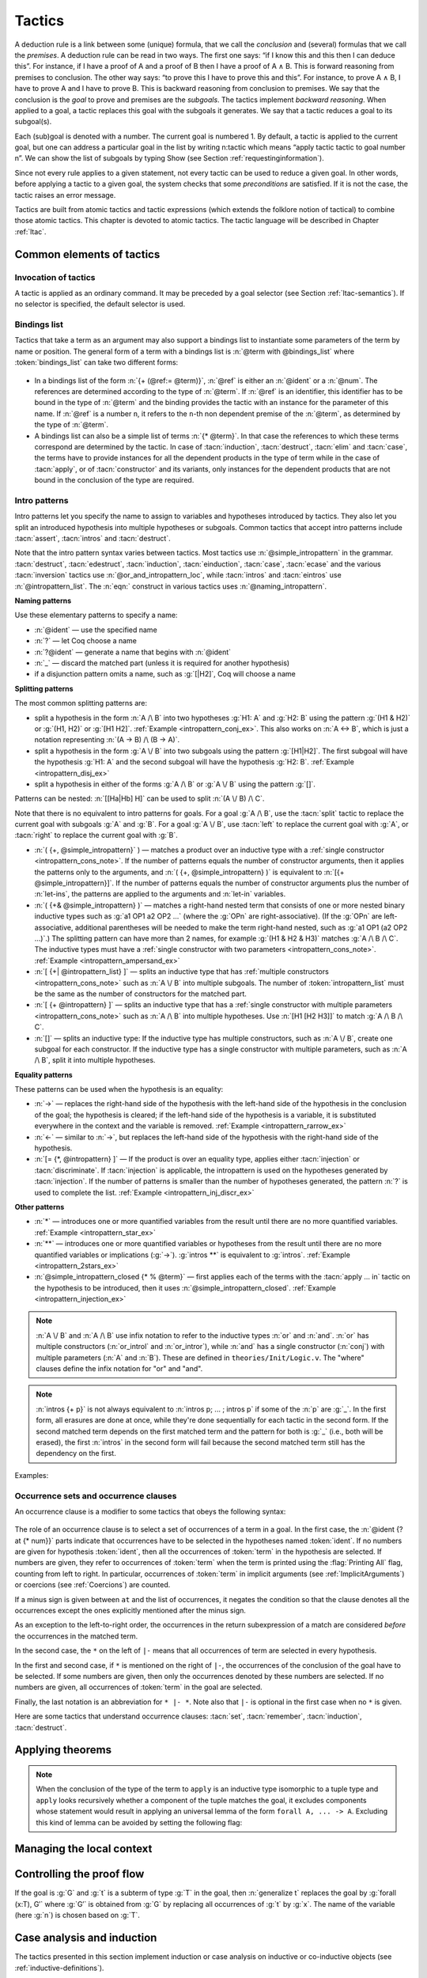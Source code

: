 .. _tactics:

Tactics
========

A deduction rule is a link between some (unique) formula, that we call
the *conclusion* and (several) formulas that we call the *premises*. A
deduction rule can be read in two ways. The first one says: “if I know
this and this then I can deduce this”. For instance, if I have a proof
of A and a proof of B then I have a proof of A ∧ B. This is forward
reasoning from premises to conclusion. The other way says: “to prove
this I have to prove this and this”. For instance, to prove A ∧ B, I
have to prove A and I have to prove B. This is backward reasoning from
conclusion to premises. We say that the conclusion is the *goal* to
prove and premises are the *subgoals*. The tactics implement *backward
reasoning*. When applied to a goal, a tactic replaces this goal with
the subgoals it generates. We say that a tactic reduces a goal to its
subgoal(s).

Each (sub)goal is denoted with a number. The current goal is numbered
1. By default, a tactic is applied to the current goal, but one can
address a particular goal in the list by writing n:tactic which means
“apply tactic tactic to goal number n”. We can show the list of
subgoals by typing Show (see Section :ref:`requestinginformation`).

Since not every rule applies to a given statement, not every tactic can
be used to reduce a given goal. In other words, before applying a tactic
to a given goal, the system checks that some *preconditions* are
satisfied. If it is not the case, the tactic raises an error message.

Tactics are built from atomic tactics and tactic expressions (which
extends the folklore notion of tactical) to combine those atomic
tactics. This chapter is devoted to atomic tactics. The tactic
language will be described in Chapter :ref:`ltac`.

Common elements of tactics
--------------------------

.. _invocation-of-tactics:

Invocation of tactics
~~~~~~~~~~~~~~~~~~~~~

A tactic is applied as an ordinary command. It may be preceded by a
goal selector (see Section :ref:`ltac-semantics`). If no selector is
specified, the default selector is used.

.. _tactic_invocation_grammar:

  .. productionlist:: sentence
     tactic_invocation : `toplevel_selector` : `tactic`.
                       : `tactic`.

.. todo: selectors on commands, such as
   Check, Search, SearchHead, SearchPattern, SearchRewrite.

.. opt:: Default Goal Selector "@toplevel_selector"
   :name: Default Goal Selector

   This option controls the default selector, used when no selector is
   specified when applying a tactic. The initial value is 1, hence the
   tactics are, by default, applied to the first goal.

   Using value ``all`` will make it so that tactics are, by default,
   applied to every goal simultaneously. Then, to apply a tactic tac
   to the first goal only, you can write ``1:tac``.

   Using value ``!`` enforces that all tactics are used either on a
   single focused goal or with a local selector (’’strict focusing
   mode’’).

   Although more selectors are available, only ``all``, ``!`` or a
   single natural number are valid default goal selectors.

.. _bindingslist:

Bindings list
~~~~~~~~~~~~~

Tactics that take a term as an argument may also support a bindings list
to instantiate some parameters of the term by name or position.
The general form of a term with a bindings list is
:n:`@term with @bindings_list` where :token:`bindings_list` can take two different forms:

.. _bindings_list_grammar:

  .. productionlist:: bindings_list
     ref           : `ident`
                   : `num`
     bindings_list : (`ref` := `term`) ... (`ref` := `term`)
                   : `term` ... `term`

+ In a bindings list of the form :n:`{+ (@ref:= @term)}`, :n:`@ref` is either an
  :n:`@ident` or a :n:`@num`. The references are determined according to the type of
  :n:`@term`. If :n:`@ref` is an identifier, this identifier has to be bound in the
  type of :n:`@term` and the binding provides the tactic with an instance for the
  parameter of this name. If :n:`@ref` is a number ``n``, it refers to
  the ``n``-th non dependent premise of the :n:`@term`, as determined by the type
  of :n:`@term`.

  .. exn:: No such binder.
     :undocumented:

+ A bindings list can also be a simple list of terms :n:`{* @term}`.
  In that case the references to which these terms correspond are
  determined by the tactic. In case of :tacn:`induction`, :tacn:`destruct`, :tacn:`elim`
  and :tacn:`case`, the terms have to
  provide instances for all the dependent products in the type of term while in
  the case of :tacn:`apply`, or of :tacn:`constructor` and its variants, only instances
  for the dependent products that are not bound in the conclusion of the type
  are required.

  .. exn:: Not the right number of missing arguments.
     :undocumented:

.. _intropatterns:

Intro patterns
~~~~~~~~~~~~~~

Intro patterns let you specify the name to assign to variables and hypotheses
introduced by tactics.  They also let you split an introduced hypothesis into
multiple hypotheses or subgoals.  Common tactics that accept intro patterns
include :tacn:`assert`, :tacn:`intros` and :tacn:`destruct`.

.. productionlist::        coq
   intropattern_list       : `intropattern` ... `intropattern`
                           : `empty`
   empty                   :
   intropattern            : *
                           : **
                           : `simple_intropattern`
   simple_intropattern     : `simple_intropattern_closed` [ % `term` ... % `term` ]
   simple_intropattern_closed : `naming_intropattern`
                              : _
                              : `or_and_intropattern`
                              : `rewriting_intropattern`
                              : `injection_intropattern`
   naming_intropattern     : `ident`
                           : ?
                           : ?`ident`
   or_and_intropattern     : [ `intropattern_list` | ... | `intropattern_list` ]
                           : ( `simple_intropattern` , ... , `simple_intropattern` )
                           : ( `simple_intropattern` & ... & `simple_intropattern` )
   rewriting_intropattern  : ->
                           : <-
   injection_intropattern  : [= `intropattern_list` ]
   or_and_intropattern_loc : `or_and_intropattern`
                           : `ident`

Note that the intro pattern syntax varies between tactics.
Most tactics use :n:`@simple_intropattern` in the grammar.
:tacn:`destruct`, :tacn:`edestruct`, :tacn:`induction`,
:tacn:`einduction`, :tacn:`case`, :tacn:`ecase` and the various
:tacn:`inversion` tactics use :n:`@or_and_intropattern_loc`, while
:tacn:`intros` and :tacn:`eintros` use :n:`@intropattern_list`.
The :n:`eqn:` construct in various tactics uses :n:`@naming_intropattern`.

**Naming patterns**

Use these elementary patterns to specify a name:

* :n:`@ident` — use the specified name
* :n:`?` — let Coq choose a name
* :n:`?@ident` — generate a name that begins with :n:`@ident`
* :n:`_` — discard the matched part (unless it is required for another
  hypothesis)
* if a disjunction pattern omits a name, such as :g:`[|H2]`, Coq will choose a name

**Splitting patterns**

The most common splitting patterns are:

* split a hypothesis in the form :n:`A /\ B` into two
  hypotheses :g:`H1: A` and :g:`H2: B` using the pattern :g:`(H1 & H2)` or
  :g:`(H1, H2)` or :g:`[H1 H2]`.
  :ref:`Example <intropattern_conj_ex>`.  This also works on :n:`A <-> B`, which
  is just a notation representing :n:`(A -> B) /\ (B -> A)`.
* split a hypothesis in the form :g:`A \/ B` into two
  subgoals using the pattern :g:`[H1|H2]`.  The first subgoal will have the hypothesis
  :g:`H1: A` and the second subgoal will have the hypothesis :g:`H2: B`.
  :ref:`Example <intropattern_disj_ex>`
* split a hypothesis in either of the forms :g:`A /\ B` or :g:`A \/ B` using the pattern :g:`[]`.

Patterns can be nested: :n:`[[Ha|Hb] H]` can be used to split :n:`(A \/ B) /\ C`.

Note that there is no equivalent to intro patterns for goals.  For a goal :g:`A /\ B`,
use the :tacn:`split` tactic to replace the current goal with subgoals :g:`A` and :g:`B`.
For a goal :g:`A \/ B`, use :tacn:`left` to replace the current goal with :g:`A`, or
:tacn:`right` to replace the current goal with :g:`B`.

* :n:`( {+, @simple_intropattern}` ) — matches
  a product over an inductive type with a
  :ref:`single constructor <intropattern_cons_note>`.
  If the number of patterns
  equals the number of constructor arguments, then it applies the patterns only to
  the arguments, and
  :n:`( {+, @simple_intropattern} )` is equivalent to :n:`[{+ @simple_intropattern}]`.
  If the number of patterns equals the number of constructor arguments plus the number
  of :n:`let-ins`, the patterns are applied to the arguments and :n:`let-in` variables.

* :n:`( {+& @simple_intropattern} )` — matches a right-hand nested term that consists
  of one or more nested binary inductive types such as :g:`a1 OP1 a2 OP2 ...`
  (where the :g:`OPn` are right-associative).
  (If the :g:`OPn` are left-associative, additional parentheses will be needed to make the
  term right-hand nested, such as :g:`a1 OP1 (a2 OP2 ...)`.)
  The splitting pattern can have more than 2 names, for example :g:`(H1 & H2 & H3)`
  matches :g:`A /\ B /\ C`.
  The inductive types must have a
  :ref:`single constructor with two parameters <intropattern_cons_note>`.
  :ref:`Example <intropattern_ampersand_ex>`

* :n:`[ {+| @intropattern_list} ]` — splits an inductive type that has
  :ref:`multiple constructors <intropattern_cons_note>`
  such as :n:`A \/ B`
  into multiple subgoals.  The number of :token:`intropattern_list` must be the same as the number of
  constructors for the matched part.
* :n:`[ {+ @intropattern} ]` — splits an inductive type that has a
  :ref:`single constructor with multiple parameters <intropattern_cons_note>`
  such as :n:`A /\ B` into multiple hypotheses.  Use :n:`[H1 [H2 H3]]` to match :g:`A /\ B /\ C`.
* :n:`[]` — splits an inductive type:  If the inductive
  type has multiple constructors, such as :n:`A \/ B`,
  create one subgoal for each constructor.  If the inductive type has a single constructor with
  multiple parameters, such as :n:`A /\ B`, split it into multiple hypotheses.

**Equality patterns**

These patterns can be used when the hypothesis is an equality:

* :n:`->` — replaces the right-hand side of the hypothesis with the left-hand
  side of the hypothesis in the conclusion of the goal; the hypothesis is
  cleared; if the left-hand side of the hypothesis is a variable, it is
  substituted everywhere in the context and the variable is removed.
  :ref:`Example <intropattern_rarrow_ex>`
* :n:`<-` — similar to :n:`->`, but replaces the left-hand side of the hypothesis
  with the right-hand side of the hypothesis.
* :n:`[= {*, @intropattern} ]` — If the product is over an equality type,
  applies either :tacn:`injection` or :tacn:`discriminate`.
  If :tacn:`injection` is applicable, the intropattern
  is used on the hypotheses generated by :tacn:`injection`.  If the
  number of patterns is smaller than the number of hypotheses generated, the
  pattern :n:`?` is used to complete the list.
  :ref:`Example <intropattern_inj_discr_ex>`

**Other patterns**

* :n:`*` — introduces one or more quantified variables from the result
  until there are no more quantified variables.
  :ref:`Example <intropattern_star_ex>`

* :n:`**` — introduces one or more quantified variables or hypotheses from the result until there are
  no more quantified variables or implications (:g:`->`).  :g:`intros **` is equivalent
  to :g:`intros`.
  :ref:`Example <intropattern_2stars_ex>`

* :n:`@simple_intropattern_closed {* % @term}` — first applies each of the terms
  with the :tacn:`apply ... in` tactic on the hypothesis to be introduced, then it uses
  :n:`@simple_intropattern_closed`.
  :ref:`Example <intropattern_injection_ex>`

.. flag:: Bracketing Last Introduction Pattern

   For :n:`intros @intropattern_list`, controls how to handle a
   conjunctive pattern that doesn't give enough simple patterns to match
   all the arguments in the constructor.  If set (the default), |Coq| generates
   additional names to match the number of arguments.
   Unsetting the flag will put the additional hypotheses in the goal instead, behavior that is more
   similar to |SSR|'s intro patterns.

   .. deprecated:: 8.10

.. _intropattern_cons_note:

.. note::

   :n:`A \/ B` and :n:`A /\ B` use infix notation to refer to the inductive
   types :n:`or` and :n:`and`.
   :n:`or` has multiple constructors (:n:`or_introl` and :n:`or_intror`),
   while :n:`and` has a single constructor (:n:`conj`) with multiple parameters
   (:n:`A` and :n:`B`).
   These are defined in ``theories/Init/Logic.v``.  The "where" clauses define the
   infix notation for "or" and "and".

   .. coqdoc::

      Inductive or (A B:Prop) : Prop :=
        | or_introl : A -> A \/ B
        | or_intror : B -> A \/ B
      where "A \/ B" := (or A B) : type_scope.

      Inductive and (A B:Prop) : Prop :=
        conj : A -> B -> A /\ B
      where "A /\ B" := (and A B) : type_scope.

.. note::

   :n:`intros {+ p}` is not always equivalent to :n:`intros p; ... ; intros p`
   if some of the :n:`p` are :g:`_`.  In the first form, all erasures are done
   at once, while they're done sequentially for each tactic in the second form.
   If the second matched term depends on the first matched term and the pattern
   for both is :g:`_` (i.e., both will be erased), the first :n:`intros` in the second
   form will fail because the second matched term still has the dependency on the first.

Examples:

.. _intropattern_conj_ex:

   .. example:: intro pattern for /\\

      .. coqtop:: reset none

         Goal forall (A: Prop) (B: Prop), (A /\ B) -> True.

      .. coqtop:: out

         intros.

      .. coqtop:: all

         destruct H as (HA & HB).

.. _intropattern_disj_ex:

   .. example:: intro pattern for \\/

      .. coqtop:: reset none

         Goal forall (A: Prop) (B: Prop), (A \/ B) -> True.

      .. coqtop:: out

         intros.

      .. coqtop:: all

         destruct H as [HA|HB]. all: swap 1 2.

.. _intropattern_rarrow_ex:

   .. example:: -> intro pattern

      .. coqtop:: reset none

         Goal forall (x:nat) (y:nat) (z:nat), (x = y) -> (y = z) -> (x = z).

      .. coqtop:: out

         intros * H.

      .. coqtop:: all

         intros ->.

.. _intropattern_inj_discr_ex:

   .. example:: [=] intro pattern

      The first :n:`intros [=]` uses :tacn:`injection` to strip :n:`(S ...)` from
      both sides of the matched equality.  The second uses :tacn:`discriminate` on
      the contradiction :n:`1 = 2` (internally represented as :n:`(S O) = (S (S O))`)
      to complete the goal.

      .. coqtop:: reset none

         Goal forall (n m:nat),  (S n) = (S m) -> (S O)=(S (S O)) -> False.

      .. coqtop:: out

         intros *.

      .. coqtop:: all

         intros [= H].

      .. coqtop:: all

         intros [=].

.. _intropattern_ampersand_ex:

   .. example:: (A & B & ...) intro pattern

      .. coqtop:: reset none

         Parameters (A : Prop) (B: nat -> Prop) (C: Prop).

      .. coqtop:: out

         Goal A /\ (exists x:nat, B x /\ C) -> True.

      .. coqtop:: all

         intros (a & x & b & c).

.. _intropattern_star_ex:

   .. example:: * intro pattern

      .. coqtop:: reset out

         Goal forall (A: Prop) (B: Prop), A -> B.

      .. coqtop:: all

         intros *.

.. _intropattern_2stars_ex:

   .. example:: ** pattern ("intros \**" is equivalent to "intros")

      .. coqtop:: reset out

         Goal forall (A: Prop) (B: Prop), A -> B.

      .. coqtop:: all

         intros **.

   .. example:: compound intro pattern

      .. coqtop:: reset out

         Goal forall A B C:Prop, A \/ B /\ C -> (A -> C) -> C.

      .. coqtop:: all

         intros * [a | (_,c)] f.
         all: swap 1 2.

.. _intropattern_injection_ex:

   .. example:: combined intro pattern using [=] -> and %

      .. coqtop:: reset none

         Require Import Coq.Lists.List.
         Section IntroPatterns.
         Variables (A : Type) (xs ys : list A).

      .. coqtop:: out

         Example ThreeIntroPatternsCombined :
         S (length ys) = 1 -> xs ++ ys = xs.

      .. coqtop:: all

         intros [=->%length_zero_iff_nil].

      * `intros` would add :g:`H : S (length ys) = 1`
      * `intros [=]` would additionally apply :tacn:`injection` to :g:`H` to yield :g:`H0 : length ys = 0`
      * `intros [=->%length_zero_iff_nil]` applies the theorem, making H the equality :g:`l=nil`,
        which is then applied as for :g:`->`.

      .. coqdoc::

         Theorem length_zero_iff_nil (l : list A):
            length l = 0 <-> l=nil.

      The example is based on `Tej Chajed's coq-tricks <https://github.com/tchajed/coq-tricks/blob/8e6efe4971ed828ac8bdb5512c1f615d7d62691e/src/IntroPatterns.v>`_

.. _occurrencessets:

Occurrence sets and occurrence clauses
~~~~~~~~~~~~~~~~~~~~~~~~~~~~~~~~~~~~~~~~~~~~~~

An occurrence clause is a modifier to some tactics that obeys the
following syntax:

  .. productionlist:: coq
     occurrence_clause : in `goal_occurrences`
     goal_occurrences : [`ident` [`at_occurrences`], ... , `ident` [`at_occurrences`] [|- [* [`at_occurrences`]]]]
                      : * |- [* [`at_occurrences`]]
                      : *
     at_occurrences : at `occurrences`
     occurrences     : [-] `num` ... `num`

The role of an occurrence clause is to select a set of occurrences of a term
in a goal. In the first case, the :n:`@ident {? at {* num}}` parts indicate
that occurrences have to be selected in the hypotheses named :token:`ident`.
If no numbers are given for hypothesis :token:`ident`, then all the
occurrences of :token:`term` in the hypothesis are selected. If numbers are
given, they refer to occurrences of :token:`term` when the term is printed
using the :flag:`Printing All` flag, counting from left to right. In particular,
occurrences of :token:`term` in implicit arguments
(see :ref:`ImplicitArguments`) or coercions (see :ref:`Coercions`) are
counted.

If a minus sign is given between ``at`` and the list of occurrences, it
negates the condition so that the clause denotes all the occurrences
except the ones explicitly mentioned after the minus sign.

As an exception to the left-to-right order, the occurrences in
the return subexpression of a match are considered *before* the
occurrences in the matched term.

In the second case, the ``*`` on the left of ``|-`` means that all occurrences
of term are selected in every hypothesis.

In the first and second case, if ``*`` is mentioned on the right of ``|-``, the
occurrences of the conclusion of the goal have to be selected. If some numbers
are given, then only the occurrences denoted by these numbers are selected. If
no numbers are given, all occurrences of :token:`term` in the goal are selected.

Finally, the last notation is an abbreviation for ``* |- *``. Note also
that ``|-`` is optional in the first case when no ``*`` is given.

Here are some tactics that understand occurrence clauses: :tacn:`set`,
:tacn:`remember`, :tacn:`induction`, :tacn:`destruct`.


.. seealso::

   :ref:`Managingthelocalcontext`, :ref:`caseanalysisandinduction`,
   :ref:`printing_constructions_full`.


.. _applyingtheorems:

Applying theorems
---------------------

.. tacn:: exact @term
   :name: exact

   This tactic applies to any goal. It gives directly the exact proof
   term of the goal. Let ``T`` be our goal, let ``p`` be a term of type ``U`` then
   ``exact p`` succeeds iff ``T`` and ``U`` are convertible (see
   :ref:`Conversion-rules`).

   .. exn:: Not an exact proof.
      :undocumented:

   .. tacv:: eexact @term.
      :name: eexact

      This tactic behaves like :tacn:`exact` but is able to handle terms and
      goals with existential variables.

.. tacn:: assumption
   :name: assumption

   This tactic looks in the local context for a hypothesis whose type is
   convertible to the goal. If it is the case, the subgoal is proved.
   Otherwise, it fails.

   .. exn:: No such assumption.
      :undocumented:

   .. tacv:: eassumption
      :name: eassumption

      This tactic behaves like :tacn:`assumption` but is able to handle
      goals with existential variables.

.. tacn:: refine @term
   :name: refine

   This tactic applies to any goal. It behaves like :tacn:`exact` with a big
   difference: the user can leave some holes (denoted by ``_``
   or :n:`(_ : @type)`) in the term. :tacn:`refine` will generate as many
   subgoals as there are remaining holes in the elaborated term. The type
   of holes must be either synthesized by the system or declared by an explicit cast
   like ``(_ : nat -> Prop)``. Any subgoal that
   occurs in other subgoals is automatically shelved, as if calling
   :tacn:`shelve_unifiable`. The produced subgoals (shelved or not)
   are *not* candidates for typeclass resolution, even if they have a type-class
   type as conclusion, letting the user control when and how typeclass resolution
   is launched on them. This low-level tactic can be useful to advanced users.

   .. example::

      .. coqtop:: reset all

         Inductive Option : Set :=
         | Fail : Option
         | Ok : bool -> Option.

         Definition get : forall x:Option, x <> Fail -> bool.
           refine
             (fun x:Option =>
               match x return x <> Fail -> bool with
               | Fail => _
               | Ok b => fun _ => b
               end).
           intros; absurd (Fail = Fail); trivial.
         Defined.

   .. exn:: Invalid argument.

      The tactic :tacn:`refine` does not know what to do with the term you gave.

   .. exn:: Refine passed ill-formed term.

      The term you gave is not a valid proof (not easy to debug in general). This
      message may also occur in higher-level tactics that call :tacn:`refine`
      internally.

   .. exn:: Cannot infer a term for this placeholder.
      :name: Cannot infer a term for this placeholder. (refine)

      There is a hole in the term you gave whose type cannot be inferred. Put a
      cast around it.

   .. tacv:: simple refine @term
      :name: simple refine

      This tactic behaves like refine, but it does not shelve any subgoal. It does
      not perform any beta-reduction either.

   .. tacv:: notypeclasses refine @term
      :name: notypeclasses refine

      This tactic behaves like :tacn:`refine` except it performs type checking without
      resolution of typeclasses.

   .. tacv:: simple notypeclasses refine @term
      :name: simple notypeclasses refine

      This tactic behaves like the combination of :tacn:`simple refine` and
      :tacn:`notypeclasses refine`: it performs type checking without resolution of
      typeclasses, does not perform beta reductions or shelve the subgoals.

   .. flag:: Debug Unification

      Enables printing traces of unification steps used during
      elaboration/typechecking and the :tacn:`refine` tactic.

.. tacn:: apply @term
   :name: apply

   This tactic applies to any goal. The argument term is a term well-formed in
   the local context. The tactic :tacn:`apply` tries to match the current goal
   against the conclusion of the type of :token:`term`. If it succeeds, then
   the tactic returns as many subgoals as the number of non-dependent premises
   of the type of term. If the conclusion of the type of :token:`term` does
   not match the goal *and* the conclusion is an inductive type isomorphic to
   a tuple type, then each component of the tuple is recursively matched to
   the goal in the left-to-right order.

   The tactic :tacn:`apply` relies on first-order unification with dependent
   types unless the conclusion of the type of :token:`term` is of the form
   :n:`P (t__1 ... t__n)` with ``P`` to be instantiated. In the latter case,
   the behavior depends on the form of the goal. If the goal is of the form
   :n:`(fun x => Q) u__1 ... u__n` and the :n:`t__i` and :n:`u__i` unify,
   then :g:`P` is taken to be :g:`(fun x => Q)`. Otherwise, :tacn:`apply`
   tries to define :g:`P` by abstracting over :g:`t_1 ... t__n` in the goal.
   See :tacn:`pattern` to transform the goal so that it
   gets the form :n:`(fun x => Q) u__1 ... u__n`.

   .. exn:: Unable to unify @term with @term.

      The :tacn:`apply` tactic failed to match the conclusion of :token:`term`
      and the current goal. You can help the :tacn:`apply` tactic by
      transforming your goal with the :tacn:`change` or :tacn:`pattern`
      tactics.

   .. exn:: Unable to find an instance for the variables {+ @ident}.

      This occurs when some instantiations of the premises of :token:`term` are not deducible
      from the unification. This is the case, for instance, when you want to apply a
      transitivity property. In this case, you have to use one of the variants below:

   .. tacv:: apply @term with {+ @term}

      Provides apply with explicit instantiations for all dependent premises of the
      type of term that do not occur in the conclusion and consequently cannot be
      found by unification. Notice that the collection :n:`{+ @term}` must be given
      according to the order of these dependent premises of the type of term.

      .. exn:: Not the right number of missing arguments.
         :undocumented:

   .. tacv:: apply @term with @bindings_list

      This also provides apply with values for instantiating premises. Here, variables
      are referred by names and non-dependent products by increasing numbers (see
      :ref:`bindings list <bindingslist>`).

   .. tacv:: apply {+, @term}

      This is a shortcut for :n:`apply @term__1; [.. | ... ; [ .. | apply @term__n] ... ]`,
      i.e. for the successive applications of :n:`@term`:sub:`i+1` on the last subgoal
      generated by :n:`apply @term__i` , starting from the application of :n:`@term__1`.

   .. tacv:: eapply @term
      :name: eapply

      The tactic :tacn:`eapply` behaves like :tacn:`apply` but it does not fail when no
      instantiations are deducible for some variables in the premises. Rather, it
      turns these variables into existential variables which are variables still to
      instantiate (see :ref:`Existential-Variables`). The instantiation is
      intended to be found later in the proof.

   .. tacv:: rapply @term
      :name: rapply

      The tactic :tacn:`rapply` behaves like :tacn:`eapply` but it
      uses the proof engine of :tacn:`refine` for dealing with
      existential variables, holes, and conversion problems.  This may
      result in slightly different behavior regarding which conversion
      problems are solvable.  However, like :tacn:`apply` but unlike
      :tacn:`eapply`, :tacn:`rapply` will fail if there are any holes
      which remain in :n:`@term` itself after typechecking and
      typeclass resolution but before unification with the goal.  More
      technically, :n:`@term` is first parsed as a
      :production:`constr` rather than as a :production:`uconstr` or
      :production:`open_constr` before being applied to the goal. Note
      that :tacn:`rapply` prefers to instantiate as many hypotheses of
      :n:`@term` as possible.  As a result, if it is possible to apply
      :n:`@term` to arbitrarily many arguments without getting a type
      error, :tacn:`rapply` will loop.

      Note that you need to :n:`Require Import Coq.Program.Tactics` to
      make use of :tacn:`rapply`.

   .. tacv:: simple apply @term.

      This behaves like :tacn:`apply` but it reasons modulo conversion only on subterms
      that contain no variables to instantiate. For instance, the following example
      does not succeed because it would require the conversion of ``id ?foo`` and
      :g:`O`.

      .. example::

         .. coqtop:: all

            Definition id (x : nat) := x.
            Parameter H : forall y, id y = y.
            Goal O = O.
            Fail simple apply H.

      Because it reasons modulo a limited amount of conversion, :tacn:`simple apply` fails
      quicker than :tacn:`apply` and it is then well-suited for uses in user-defined
      tactics that backtrack often. Moreover, it does not traverse tuples as :tacn:`apply`
      does.

   .. tacv:: {? simple} apply {+, @term {? with @bindings_list}}
             {? simple} eapply {+, @term {? with @bindings_list}}
      :name: simple apply; simple eapply

      This summarizes the different syntaxes for :tacn:`apply` and :tacn:`eapply`.

   .. tacv:: lapply @term
      :name: lapply

      This tactic applies to any goal, say :g:`G`. The argument term has to be
      well-formed in the current context, its type being reducible to a non-dependent
      product :g:`A -> B` with :g:`B` possibly containing products. Then it generates
      two subgoals :g:`B->G` and :g:`A`. Applying ``lapply H`` (where :g:`H` has type
      :g:`A->B` and :g:`B` does not start with a product) does the same as giving the
      sequence ``cut B. 2:apply H.`` where ``cut`` is described below.

      .. warn:: When @term contains more than one non dependent product the tactic lapply only takes into account the first product.
         :undocumented:

.. example::

   Assume we have a transitive relation ``R`` on ``nat``:

   .. coqtop:: reset in

      Parameter R : nat -> nat -> Prop.

      Axiom Rtrans : forall x y z:nat, R x y -> R y z -> R x z.

      Parameters n m p : nat.

      Axiom Rnm : R n m.

      Axiom Rmp : R m p.

   Consider the goal ``(R n p)`` provable using the transitivity of ``R``:

   .. coqtop:: in

      Goal R n p.

   The direct application of ``Rtrans`` with ``apply`` fails because no value
   for ``y`` in ``Rtrans`` is found by ``apply``:

   .. coqtop:: all fail

      apply Rtrans.

   A solution is to ``apply (Rtrans n m p)`` or ``(Rtrans n m)``.

   .. coqtop:: all

      apply (Rtrans n m p).

   Note that ``n`` can be inferred from the goal, so the following would work
   too.

   .. coqtop:: in restart

      apply (Rtrans _ m).

   More elegantly, ``apply Rtrans with (y:=m)`` allows only mentioning the
   unknown m:

   .. coqtop:: in restart

      apply Rtrans with (y := m).

   Another solution is to mention the proof of ``(R x y)`` in ``Rtrans``

   .. coqtop:: all restart

      apply Rtrans with (1 := Rnm).

   ... or the proof of ``(R y z)``.

   .. coqtop:: all restart

      apply Rtrans with (2 := Rmp).

   On the opposite, one can use ``eapply`` which postpones the problem of
   finding ``m``. Then one can apply the hypotheses ``Rnm`` and ``Rmp``. This
   instantiates the existential variable and completes the proof.

   .. coqtop:: all restart abort

      eapply Rtrans.

      apply Rnm.

      apply Rmp.

.. note::
   When the conclusion of the type of the term to ``apply`` is an inductive
   type isomorphic to a tuple type and ``apply`` looks recursively whether a
   component of the tuple matches the goal, it excludes components whose
   statement would result in applying an universal lemma of the form
   ``forall A, ... -> A``. Excluding this kind of lemma can be avoided by
   setting the following flag:

.. flag:: Universal Lemma Under Conjunction

   This flag, which preserves compatibility with versions of Coq prior to
   8.4 is also available for :n:`apply @term in @ident` (see :tacn:`apply ... in`).

.. tacn:: apply @term in @ident
   :name: apply ... in

   This tactic applies to any goal. The argument :token:`term` is a term
   well-formed in the local context and the argument :token:`ident` is an
   hypothesis of the context.
   The tactic :n:`apply @term in @ident` tries to match the conclusion of the
   type of :token:`ident` against a non-dependent premise of the type
   of :token:`term`, trying them from right to left. If it succeeds, the
   statement of hypothesis :token:`ident` is replaced by the conclusion of
   the type of :token:`term`. The tactic also returns as many subgoals as the
   number of other non-dependent premises in the type of :token:`term` and of
   the non-dependent premises of the type of :token:`ident`. If the conclusion
   of the type of :token:`term` does not match the goal *and* the conclusion
   is an inductive type isomorphic to a tuple type, then
   the tuple is (recursively) decomposed and the first component of the tuple
   of which a non-dependent premise matches the conclusion of the type of
   :token:`ident`. Tuples are decomposed in a width-first left-to-right order
   (for instance if the type of :g:`H1` is :g:`A <-> B` and the type of
   :g:`H2` is :g:`A` then :g:`apply H1 in H2` transforms the type of :g:`H2`
   into :g:`B`). The tactic :tacn:`apply` relies on first-order pattern matching
   with dependent types.

   .. exn:: Statement without assumptions.

      This happens if the type of :token:`term` has no non-dependent premise.

   .. exn:: Unable to apply.

      This happens if the conclusion of :token:`ident` does not match any of
      the non-dependent premises of the type of :token:`term`.

   .. tacv:: apply {+, @term} in @ident

      This applies each :token:`term` in sequence in :token:`ident`.

   .. tacv:: apply {+, @term with @bindings_list} in @ident

      This does the same but uses the bindings in each :n:`(@ident := @term)` to
      instantiate the parameters of the corresponding type of :token:`term`
      (see :ref:`bindings list <bindingslist>`).

   .. tacv:: eapply {+, @term {? with @bindings_list } } in @ident

      This works as :tacn:`apply ... in` but turns unresolved bindings into
      existential variables, if any, instead of failing.

   .. tacv:: apply {+, @term {? with @bindings_list } } in @ident as @simple_intropattern
      :name: apply ... in ... as

      This works as :tacn:`apply ... in` then applies the :token:`simple_intropattern`
      to the hypothesis :token:`ident`.

   .. tacv:: simple apply @term in @ident

      This behaves like :tacn:`apply ... in` but it reasons modulo conversion
      only on subterms that contain no variables to instantiate. For instance,
      if :g:`id := fun x:nat => x` and :g:`H: forall y, id y = y -> True` and
      :g:`H0 : O = O` then :g:`simple apply H in H0` does not succeed because it
      would require the conversion of :g:`id ?x` and :g:`O` where :g:`?x` is
      an existential variable to instantiate.
      Tactic :n:`simple apply @term in @ident` does not
      either traverse tuples as :n:`apply @term in @ident` does.

   .. tacv:: {? simple} apply {+, @term {? with @bindings_list}} in @ident {? as @simple_intropattern}
             {? simple} eapply {+, @term {? with @bindings_list}} in @ident {? as @simple_intropattern}

      This summarizes the different syntactic variants of :n:`apply @term in @ident`
      and :n:`eapply @term in @ident`.

.. tacn:: constructor @num
   :name: constructor

   This tactic applies to a goal such that its conclusion is an inductive
   type (say :g:`I`). The argument :token:`num` must be less or equal to the
   numbers of constructor(s) of :g:`I`. Let :n:`c__i` be the i-th
   constructor of :g:`I`, then :g:`constructor i` is equivalent to
   :n:`intros; apply c__i`.

   .. exn:: Not an inductive product.
      :undocumented:

   .. exn:: Not enough constructors.
      :undocumented:

   .. tacv:: constructor

      This tries :g:`constructor 1` then :g:`constructor 2`, ..., then
      :g:`constructor n` where ``n`` is the number of constructors of the head
      of the goal.

   .. tacv:: constructor @num with @bindings_list

      Let ``c`` be the i-th constructor of :g:`I`, then
      :n:`constructor i with @bindings_list` is equivalent to
      :n:`intros; apply c with @bindings_list`.

      .. warning::

         The terms in the :token:`bindings_list` are checked in the context
         where constructor is executed and not in the context where :tacn:`apply`
         is executed (the introductions are not taken into account).

   .. tacv:: split {? with @bindings_list }
      :name: split

      This applies only if :g:`I` has a single constructor. It is then
      equivalent to :n:`constructor 1 {? with @bindings_list }`. It is
      typically used in the case of a conjunction :math:`A \wedge B`.

      .. tacv:: exists @bindings_list
         :name: exists

         This applies only if :g:`I` has a single constructor. It is then equivalent
         to :n:`intros; constructor 1 with @bindings_list.` It is typically used in
         the case of an existential quantification :math:`\exists x, P(x).`

      .. tacv:: exists {+, @bindings_list }

         This iteratively applies :n:`exists @bindings_list`.

      .. exn:: Not an inductive goal with 1 constructor.
         :undocumented:

   .. tacv:: left {? with @bindings_list }
             right {? with @bindings_list }
      :name: left; right

      These tactics apply only if :g:`I` has two constructors, for
      instance in the case of a disjunction :math:`A \vee B`.
      Then, they are respectively equivalent to
      :n:`constructor 1 {? with @bindings_list }` and
      :n:`constructor 2 {? with @bindings_list }`.

      .. exn:: Not an inductive goal with 2 constructors.
         :undocumented:

   .. tacv:: econstructor
             eexists
             esplit
             eleft
             eright
      :name: econstructor; eexists; esplit; eleft; eright

      These tactics and their variants behave like :tacn:`constructor`,
      :tacn:`exists`, :tacn:`split`, :tacn:`left`, :tacn:`right` and their
      variants but they introduce existential variables instead of failing
      when the instantiation of a variable cannot be found
      (cf. :tacn:`eapply` and :tacn:`apply`).

.. flag:: Debug Tactic Unification

   Enables printing traces of unification steps in tactic unification.
   Tactic unification is used in tactics such as :tacn:`apply` and :tacn:`rewrite`.

.. _managingthelocalcontext:

Managing the local context
------------------------------

.. tacn:: intro
   :name: intro

   This tactic applies to a goal that is either a product or starts with a
   let-binder. If the goal is a product, the tactic implements the "Lam" rule
   given in :ref:`Typing-rules` [1]_. If the goal starts with a let-binder,
   then the tactic implements a mix of the "Let" and "Conv".

   If the current goal is a dependent product :g:`forall x:T, U`
   (resp :g:`let x:=t in U`) then :tacn:`intro` puts :g:`x:T` (resp :g:`x:=t`)
   in the local context. The new subgoal is :g:`U`.

   If the goal is a non-dependent product :math:`T \rightarrow U`, then it
   puts in the local context either :g:`Hn:T` (if :g:`T` is of type :g:`Set`
   or :g:`Prop`) or :g:`Xn:T` (if the type of :g:`T` is :g:`Type`).
   The optional index ``n`` is such that ``Hn`` or ``Xn`` is a fresh
   identifier. In both cases, the new subgoal is :g:`U`.

   If the goal is an existential variable, :tacn:`intro` forces the resolution
   of the existential variable into a dependent product :math:`\forall`\ :g:`x:?X, ?Y`,
   puts :g:`x:?X` in the local context and leaves :g:`?Y` as a new subgoal
   allowed to depend on :g:`x`.

   The tactic :tacn:`intro` applies the tactic :tacn:`hnf`
   until :tacn:`intro` can be applied or the goal is not head-reducible.

   .. exn:: No product even after head-reduction.
      :undocumented:

   .. tacv:: intro @ident

      This applies :tacn:`intro` but forces :token:`ident` to be the name of
      the introduced hypothesis.

      .. exn:: @ident is already used.
         :undocumented:

   .. note::

      If a name used by intro hides the base name of a global constant then
      the latter can still be referred to by a qualified name
      (see :ref:`Qualified-names`).

   .. tacv:: intros
      :name: intros

      This repeats :tacn:`intro` until it meets the head-constant. It never
      reduces head-constants and it never fails.

   .. tacv:: intros {+ @ident}.

      This is equivalent to the composed tactic :n:`intro @ident; ... ; intro @ident`.

   .. tacv:: intros until @ident

      This repeats intro until it meets a premise of the goal having the
      form :n:`(@ident : @type)` and discharges the variable
      named :token:`ident` of the current goal.

      .. exn:: No such hypothesis in current goal.
         :undocumented:

   .. tacv:: intros until @num

      This repeats :tacn:`intro` until the :token:`num`\-th non-dependent
      product.

      .. example::

         On the subgoal :g:`forall x y : nat, x = y -> y = x` the
         tactic :n:`intros until 1` is equivalent to :n:`intros x y H`,
         as :g:`x = y -> y = x` is the first non-dependent product.

         On the subgoal :g:`forall x y z : nat, x = y -> y = x` the
         tactic :n:`intros until 1` is equivalent to :n:`intros x y z`
         as the product on :g:`z` can be rewritten as a non-dependent
         product: :g:`forall x y : nat, nat -> x = y -> y = x`.

      .. exn:: No such hypothesis in current goal.

         This happens when :token:`num` is 0 or is greater than the number of
         non-dependent products of the goal.

   .. tacv:: intro {? @ident__1 } after @ident__2
             intro {? @ident__1 } before @ident__2
             intro {? @ident__1 } at top
             intro {? @ident__1 } at bottom

      These tactics apply :n:`intro {? @ident__1}` and move the freshly
      introduced hypothesis respectively after the hypothesis :n:`@ident__2`,
      before the hypothesis :n:`@ident__2`, at the top of the local context,
      or at the bottom of the local context. All hypotheses on which the new
      hypothesis depends are moved too so as to respect the order of
      dependencies between hypotheses. It is equivalent to :n:`intro {? @ident__1 }`
      followed by the appropriate call to :tacn:`move ... after ...`,
      :tacn:`move ... before ...`, :tacn:`move ... at top`,
      or :tacn:`move ... at bottom`.

      .. note::

         :n:`intro at bottom` is a synonym for :n:`intro` with no argument.

      .. exn:: No such hypothesis: @ident.
         :undocumented:

.. tacn:: intros @intropattern_list
   :name: intros ...

   Introduces one or more variables or hypotheses from the goal by matching the
   intro patterns.  See the description in :ref:`intropatterns`.

.. tacn:: eintros @intropattern_list
   :name: eintros

   Works just like :tacn:`intros ...` except that it creates existential variables
   for any unresolved variables rather than failing.

.. tacn:: clear @ident
   :name: clear

   This tactic erases the hypothesis named :n:`@ident` in the local context of
   the current goal. As a consequence, :n:`@ident` is no more displayed and no
   more usable in the proof development.

   .. exn:: No such hypothesis.
      :undocumented:

   .. exn:: @ident is used in the conclusion.
      :undocumented:

   .. exn:: @ident is used in the hypothesis @ident.
      :undocumented:

   .. tacv:: clear {+ @ident}

      This is equivalent to :n:`clear @ident. ... clear @ident.`

   .. tacv:: clear - {+ @ident}

      This variant clears all the hypotheses except the ones depending in the
      hypotheses named :n:`{+ @ident}` and in the goal.

   .. tacv:: clear

      This variants clears all the hypotheses except the ones the goal depends on.

   .. tacv:: clear dependent @ident

      This clears the hypothesis :token:`ident` and all the hypotheses that
      depend on it.

   .. tacv:: clearbody {+ @ident}
      :name: clearbody

      This tactic expects :n:`{+ @ident}` to be local definitions and clears
      their respective bodies.
      In other words, it turns the given definitions into assumptions.

      .. exn:: @ident is not a local definition.
         :undocumented:

.. tacn:: revert {+ @ident}
   :name: revert

   This applies to any goal with variables :n:`{+ @ident}`. It moves the hypotheses
   (possibly defined) to the goal, if this respects dependencies. This tactic is
   the inverse of :tacn:`intro`.

   .. exn:: No such hypothesis.
      :undocumented:

   .. exn:: @ident__1 is used in the hypothesis @ident__2.
      :undocumented:

   .. tacv:: revert dependent @ident
      :name: revert dependent

      This moves to the goal the hypothesis :token:`ident` and all the
      hypotheses that depend on it.

.. tacn:: move @ident__1 after @ident__2
   :name: move ... after ...

   This moves the hypothesis named :n:`@ident__1` in the local context after
   the hypothesis named :n:`@ident__2`, where “after” is in reference to the
   direction of the move. The proof term is not changed.

   If :n:`@ident__1` comes before :n:`@ident__2` in the order of dependencies,
   then all the hypotheses between :n:`@ident__1` and :n:`@ident__2` that
   (possibly indirectly) depend on :n:`@ident__1` are moved too, and all of
   them are thus moved after :n:`@ident__2` in the order of dependencies.

   If :n:`@ident__1` comes after :n:`@ident__2` in the order of dependencies,
   then all the hypotheses between :n:`@ident__1` and :n:`@ident__2` that
   (possibly indirectly) occur in the type of :n:`@ident__1` are moved too,
   and all of them are thus moved before :n:`@ident__2` in the order of
   dependencies.

   .. tacv:: move @ident__1 before @ident__2
      :name: move ... before ...

      This moves :n:`@ident__1` towards and just before the hypothesis
      named :n:`@ident__2`.  As for :tacn:`move ... after ...`, dependencies
      over :n:`@ident__1` (when :n:`@ident__1` comes before :n:`@ident__2` in
      the order of dependencies) or in the type of :n:`@ident__1`
      (when :n:`@ident__1` comes after :n:`@ident__2` in the order of
      dependencies) are moved too.

   .. tacv:: move @ident at top
      :name: move ... at top

      This moves :token:`ident` at the top of the local context (at the beginning
      of the context).

   .. tacv:: move @ident at bottom
      :name: move ... at bottom

      This moves :token:`ident` at the bottom of the local context (at the end of
      the context).

   .. exn:: No such hypothesis.
      :undocumented:

   .. exn:: Cannot move @ident__1 after @ident__2: it occurs in the type of @ident__2.
      :undocumented:

   .. exn:: Cannot move @ident__1 after @ident__2: it depends on @ident__2.
      :undocumented:

   .. example::

      .. coqtop:: reset all

         Goal forall x :nat, x = 0 -> forall z y:nat, y=y-> 0=x.
           intros x H z y H0.
           move x after H0.
           Undo.
           move x before H0.
           Undo.
           move H0 after H.
           Undo.
           move H0 before H.

.. tacn:: rename @ident__1 into @ident__2
   :name: rename

   This renames hypothesis :n:`@ident__1` into :n:`@ident__2` in the current
   context. The name of the hypothesis in the proof-term, however, is left
   unchanged.

   .. tacv:: rename {+, @ident__i into @ident__j}

      This renames the variables :n:`@ident__i` into :n:`@ident__j` in parallel.
      In particular, the target identifiers may contain identifiers that exist in
      the source context, as long as the latter are also renamed by the same
      tactic.

   .. exn:: No such hypothesis.
      :undocumented:

   .. exn:: @ident is already used.
      :undocumented:

.. tacn:: set (@ident := @term)
   :name: set

   This replaces :token:`term` by :token:`ident` in the conclusion of the
   current goal and adds the new definition :n:`@ident := @term` to the
   local context.

   If :token:`term` has holes (i.e. subexpressions of the form “`_`”), the
   tactic first checks that all subterms matching the pattern are compatible
   before doing the replacement using the leftmost subterm matching the
   pattern.

   .. exn:: The variable @ident is already defined.
      :undocumented:

   .. tacv:: set (@ident := @term) in @goal_occurrences

      This notation allows specifying which occurrences of :token:`term` have
      to be substituted in the context. The :n:`in @goal_occurrences` clause
      is an occurrence clause whose syntax and behavior are described in
      :ref:`goal occurrences <occurrencessets>`.

   .. tacv:: set (@ident {* @binder } := @term) {? in @goal_occurrences }

      This is equivalent to :n:`set (@ident := fun {* @binder } => @term) {? in @goal_occurrences }`.

   .. tacv:: set @term {? in @goal_occurrences }

      This behaves as :n:`set (@ident := @term) {? in @goal_occurrences }`
      but :token:`ident` is generated by Coq.

   .. tacv:: eset (@ident {* @binder } := @term) {? in @goal_occurrences }
             eset @term {? in @goal_occurrences }
      :name: eset; _

      While the different variants of :tacn:`set` expect that no existential
      variables are generated by the tactic, :tacn:`eset` removes this
      constraint. In practice, this is relevant only when :tacn:`eset` is
      used as a synonym of :tacn:`epose`, i.e. when the :token:`term` does
      not occur in the goal.

.. tacn:: remember @term as @ident__1 {? eqn:@naming_intropattern }
   :name: remember

   This behaves as :n:`set (@ident := @term) in *`, using a logical
   (Leibniz’s) equality instead of a local definition.
   Use :n:`@naming_intropattern` to name or split up the new equation.

   .. tacv:: remember @term as @ident__1 {? eqn:@naming_intropattern } in @goal_occurrences

      This is a more general form of :tacn:`remember` that remembers the
      occurrences of :token:`term` specified by an occurrence set.

   .. tacv:: eremember @term as @ident__1 {? eqn:@naming_intropattern } {? in @goal_occurrences }
      :name: eremember

      While the different variants of :tacn:`remember` expect that no
      existential variables are generated by the tactic, :tacn:`eremember`
      removes this constraint.

.. tacn:: pose (@ident := @term)
   :name: pose

   This adds the local definition :n:`@ident := @term` to the current context
   without performing any replacement in the goal or in the hypotheses. It is
   equivalent to :n:`set (@ident := @term) in |-`.

   .. tacv:: pose (@ident {* @binder } := @term)

      This is equivalent to :n:`pose (@ident := fun {* @binder } => @term)`.

   .. tacv:: pose @term

      This behaves as :n:`pose (@ident := @term)` but :token:`ident` is
      generated by Coq.

   .. tacv:: epose (@ident {* @binder } := @term)
             epose @term
      :name: epose; _

      While the different variants of :tacn:`pose` expect that no
      existential variables are generated by the tactic, :tacn:`epose`
      removes this constraint.

.. tacn:: decompose [{+ @qualid}] @term
   :name: decompose

   This tactic recursively decomposes a complex proposition in order to
   obtain atomic ones.

   .. example::

      .. coqtop:: reset all

         Goal forall A B C:Prop, A /\ B /\ C \/ B /\ C \/ C /\ A -> C.
           intros A B C H; decompose [and or] H.
           all: assumption.
         Qed.

   .. note::

      :tacn:`decompose` does not work on right-hand sides of implications or
      products.

   .. tacv:: decompose sum @term

      This decomposes sum types (like :g:`or`).

   .. tacv:: decompose record @term

      This decomposes record types (inductive types with one constructor,
      like :g:`and` and :g:`exists` and those defined with the :cmd:`Record`
      command.


.. _controllingtheproofflow:

Controlling the proof flow
------------------------------

.. tacn:: assert (@ident : @type)
   :name: assert

   This tactic applies to any goal. :n:`assert (H : U)` adds a new hypothesis
   of name :n:`H` asserting :g:`U` to the current goal and opens a new subgoal
   :g:`U` [2]_. The subgoal :g:`U` comes first in the list of subgoals remaining to
   prove.

   .. exn:: Not a proposition or a type.

      Arises when the argument :token:`type` is neither of type :g:`Prop`,
      :g:`Set` nor :g:`Type`.

   .. tacv:: assert @type

      This behaves as :n:`assert (@ident : @type)` but :n:`@ident` is
      generated by Coq.

   .. tacv:: assert @type by @tactic

      This tactic behaves like :tacn:`assert` but applies tactic to solve the
      subgoals generated by assert.

      .. exn:: Proof is not complete.
         :name: Proof is not complete. (assert)
         :undocumented:

   .. tacv:: assert @type as @simple_intropattern

      If :n:`simple_intropattern` is an intro pattern (see :ref:`intropatterns`),
      the hypothesis is named after this introduction pattern (in particular, if
      :n:`simple_intropattern` is :n:`@ident`, the tactic behaves like
      :n:`assert (@ident : @type)`). If :n:`simple_intropattern` is an action
      introduction pattern, the tactic behaves like :n:`assert @type` followed by
      the action done by this introduction pattern.

   .. tacv:: assert @type as @simple_intropattern by @tactic

      This combines the two previous variants of :tacn:`assert`.

   .. tacv:: assert (@ident := @term)

      This behaves as :n:`assert (@ident : @type) by exact @term` where
      :token:`type` is the type of :token:`term`. This is equivalent to using
      :tacn:`pose proof`. If the head of term is :token:`ident`, the tactic
      behaves as :tacn:`specialize`.

      .. exn:: Variable @ident is already declared.
         :undocumented:

.. tacv:: eassert @type as @simple_intropattern by @tactic
   :name: eassert

   While the different variants of :tacn:`assert` expect that no existential
   variables are generated by the tactic, :tacn:`eassert` removes this constraint.
   This lets you avoid specifying the asserted statement completely before starting
   to prove it.

.. tacv:: pose proof @term {? as @simple_intropattern}
   :name: pose proof

   This tactic behaves like :n:`assert @type {? as @simple_intropattern} by exact @term`
   where :token:`type` is the type of :token:`term`. In particular,
   :n:`pose proof @term as @ident` behaves as :n:`assert (@ident := @term)`
   and :n:`pose proof @term as @simple_intropattern` is the same as applying the
   :token:`simple_intropattern` to :token:`term`.

.. tacv:: epose proof @term {? as @simple_intropattern}
   :name: epose proof

   While :tacn:`pose proof` expects that no existential variables are generated by
   the tactic, :tacn:`epose proof` removes this constraint.

.. tacv:: pose proof (@ident := @term)

   This is an alternative syntax for :n:`assert (@ident := @term)` and
   :n:`pose proof @term as @ident`, following the model of :n:`pose
   (@ident := @term)` but dropping the value of :token:`ident`.

.. tacv:: epose proof (@ident := @term)

   This is an alternative syntax for :n:`eassert (@ident := @term)`
   and :n:`epose proof @term as @ident`, following the model of
   :n:`epose (@ident := @term)` but dropping the value of
   :token:`ident`.

.. tacv:: enough (@ident : @type)
   :name: enough

   This adds a new hypothesis of name :token:`ident` asserting :token:`type` to the
   goal the tactic :tacn:`enough` is applied to. A new subgoal stating :token:`type` is
   inserted after the initial goal rather than before it as :tacn:`assert` would do.

.. tacv:: enough @type

   This behaves like :n:`enough (@ident : @type)` with the name :token:`ident` of
   the hypothesis generated by Coq.

.. tacv:: enough @type as @simple_intropattern

   This behaves like :n:`enough @type` using :token:`simple_intropattern` to name or
   destruct the new hypothesis.

.. tacv:: enough (@ident : @type) by @tactic
          enough @type {? as @simple_intropattern } by @tactic

   This behaves as above but with :token:`tactic` expected to solve the initial goal
   after the extra assumption :token:`type` is added and possibly destructed. If the
   :n:`as @simple_intropattern` clause generates more than one subgoal, :token:`tactic` is
   applied to all of them.

.. tacv:: eenough @type {? as @simple_intropattern } {? by @tactic }
          eenough (@ident : @type) {? by @tactic }
   :name: eenough; _

   While the different variants of :tacn:`enough` expect that no existential
   variables are generated by the tactic, :tacn:`eenough` removes this constraint.

.. tacv:: cut @type
   :name: cut

   This tactic applies to any goal. It implements the non-dependent case of
   the “App” rule given in :ref:`typing-rules`. (This is Modus Ponens inference
   rule.) :n:`cut U` transforms the current goal :g:`T` into the two following
   subgoals: :g:`U -> T` and :g:`U`. The subgoal :g:`U -> T` comes first in the
   list of remaining subgoal to prove.

.. tacv:: specialize (@ident {* @term}) {? as @simple_intropattern}
          specialize @ident with @bindings_list {? as @simple_intropattern}
   :name: specialize; _

   This tactic works on local hypothesis :n:`@ident`. The
   premises of this hypothesis (either universal quantifications or
   non-dependent implications) are instantiated by concrete terms coming either
   from arguments :n:`{* @term}` or from a :ref:`bindings list <bindingslist>`.
   In the first form the application to :n:`{* @term}`  can be partial. The
   first form is equivalent to :n:`assert (@ident := @ident {* @term})`. In the
   second form, instantiation elements can also be partial. In this case the
   uninstantiated arguments are inferred by unification if possible or left
   quantified in the hypothesis otherwise. With the :n:`as` clause, the local
   hypothesis :n:`@ident` is left unchanged and instead, the modified hypothesis
   is introduced as specified by the :token:`simple_intropattern`. The name :n:`@ident`
   can also refer to a global lemma or hypothesis. In this case, for
   compatibility reasons, the behavior of :tacn:`specialize` is close to that of
   :tacn:`generalize`: the instantiated statement becomes an additional premise of
   the goal. The ``as`` clause is especially useful in this case to immediately
   introduce the instantiated statement as a local hypothesis.

   .. exn:: @ident is used in hypothesis @ident.
      :undocumented:

   .. exn:: @ident is used in conclusion.
      :undocumented:

.. tacn:: generalize @term
   :name: generalize

   This tactic applies to any goal. It generalizes the conclusion with
   respect to some term.

.. example::

   .. coqtop:: reset none

      Goal forall x y:nat, 0 <= x + y + y.
      Proof. intros *.

   .. coqtop:: all

      Show.
      generalize (x + y + y).

If the goal is :g:`G` and :g:`t` is a subterm of type :g:`T` in the goal,
then :n:`generalize t` replaces the goal by :g:`forall (x:T), G′` where :g:`G′`
is obtained from :g:`G` by replacing all occurrences of :g:`t` by :g:`x`. The
name of the variable (here :g:`n`) is chosen based on :g:`T`.

.. tacv:: generalize {+ @term}

   This is equivalent to :n:`generalize @term; ... ; generalize @term`.
   Note that the sequence of term :sub:`i` 's are processed from n to 1.

.. tacv:: generalize @term at {+ @num}

   This is equivalent to :n:`generalize @term` but it generalizes only over the
   specified occurrences of :n:`@term` (counting from left to right on the
   expression printed using the :flag:`Printing All` flag).

.. tacv:: generalize @term as @ident

   This is equivalent to :n:`generalize @term` but it uses :n:`@ident` to name
   the generalized hypothesis.

.. tacv:: generalize {+, @term at {+ @num} as @ident}

   This is the most general form of :n:`generalize` that combines the previous
   behaviors.

.. tacv:: generalize dependent @term

   This generalizes term but also *all* hypotheses that depend on :n:`@term`. It
   clears the generalized hypotheses.

.. tacn:: evar (@ident : @term)
   :name: evar

   The :n:`evar` tactic creates a new local definition named :n:`@ident` with type
   :n:`@term` in the context. The body of this binding is a fresh existential
   variable.

.. tacn:: instantiate (@ident := @term )
   :name: instantiate

   The instantiate tactic refines (see :tacn:`refine`) an existential variable
   :n:`@ident` with the term :n:`@term`. It is equivalent to
   :n:`only [ident]: refine @term` (preferred alternative).

   .. note:: To be able to refer to an existential variable by name, the user
             must have given the name explicitly (see :ref:`Existential-Variables`).

   .. note:: When you are referring to hypotheses which you did not name
             explicitly, be aware that Coq may make a different decision on how to
             name the variable in the current goal and in the context of the
             existential variable. This can lead to surprising behaviors.

.. tacv:: instantiate (@num := @term)

   This variant allows to refer to an existential variable which was not named
   by the user. The :n:`@num` argument is the position of the existential variable
   from right to left in the goal. Because this variant is not robust to slight
   changes in the goal, its use is strongly discouraged.

.. tacv:: instantiate ( @num := @term ) in @ident
          instantiate ( @num := @term ) in ( value of @ident )
          instantiate ( @num := @term ) in ( type of @ident )

   These allow to refer respectively to existential variables occurring in a
   hypothesis or in the body or the type of a local definition.

.. tacv:: instantiate

   Without argument, the instantiate tactic tries to solve as many existential
   variables as possible, using information gathered from other tactics in the
   same tactical. This is automatically done after each complete tactic (i.e.
   after a dot in proof mode), but not, for example, between each tactic when
   they are sequenced by semicolons.

.. tacn:: admit
   :name: admit

   This tactic allows temporarily skipping a subgoal so as to
   progress further in the rest of the proof. A proof containing admitted
   goals cannot be closed with :cmd:`Qed` but only with :cmd:`Admitted`.

.. tacv:: give_up

   Synonym of :tacn:`admit`.

.. tacn:: absurd @term
   :name: absurd

   This tactic applies to any goal. The argument term is any proposition
   :g:`P` of type :g:`Prop`. This tactic applies False elimination, that is it
   deduces the current goal from False, and generates as subgoals :g:`∼P` and
   :g:`P`. It is very useful in proofs by cases, where some cases are
   impossible. In most cases, :g:`P` or :g:`∼P` is one of the hypotheses of the
   local context.

.. tacn:: contradiction
   :name: contradiction

   This tactic applies to any goal. The contradiction tactic attempts to
   find in the current context (after all intros) a hypothesis that is
   equivalent to an empty inductive type (e.g. :g:`False`), to the negation of
   a singleton inductive type (e.g. :g:`True` or :g:`x=x`), or two contradictory
   hypotheses.

   .. exn:: No such assumption.
      :undocumented:

.. tacv:: contradiction @ident

   The proof of False is searched in the hypothesis named :n:`@ident`.

.. tacn:: contradict @ident
   :name: contradict

   This tactic allows manipulating negated hypothesis and goals. The name
   :n:`@ident` should correspond to a hypothesis. With :n:`contradict H`, the
   current goal and context is transformed in the following way:

   + H:¬A ⊢ B becomes ⊢ A
   + H:¬A ⊢ ¬B becomes H: B ⊢ A
   + H: A ⊢ B becomes ⊢ ¬A
   + H: A ⊢ ¬B becomes H: B ⊢ ¬A

.. tacn:: exfalso
   :name: exfalso

   This tactic implements the “ex falso quodlibet” logical principle: an
   elimination of False is performed on the current goal, and the user is
   then required to prove that False is indeed provable in the current
   context. This tactic is a macro for :n:`elimtype False`.

.. _CaseAnalysisAndInduction:

Case analysis and induction
-------------------------------

The tactics presented in this section implement induction or case
analysis on inductive or co-inductive objects (see :ref:`inductive-definitions`).

.. tacn:: destruct @term
   :name: destruct

   This tactic applies to any goal. The argument :token:`term` must be of
   inductive or co-inductive type and the tactic generates subgoals, one
   for each possible form of :token:`term`, i.e. one for each constructor of the
   inductive or co-inductive type. Unlike :tacn:`induction`, no induction
   hypothesis is generated by :tacn:`destruct`.

   .. tacv:: destruct @ident

      If :token:`ident` denotes a quantified variable of the conclusion
      of the goal, then :n:`destruct @ident` behaves
      as :n:`intros until @ident; destruct @ident`. If :token:`ident` is not
      anymore dependent in the goal after application of :tacn:`destruct`, it
      is erased (to avoid erasure, use parentheses, as in :n:`destruct (@ident)`).

      If :token:`ident` is a hypothesis of the context, and :token:`ident`
      is not anymore dependent in the goal after application
      of :tacn:`destruct`, it is erased (to avoid erasure, use parentheses, as
      in :n:`destruct (@ident)`).

   .. tacv:: destruct @num

      :n:`destruct @num` behaves as :n:`intros until @num`
      followed by destruct applied to the last introduced hypothesis.

     .. note::
        For destruction of a numeral, use syntax :n:`destruct (@num)` (not
        very interesting anyway).

   .. tacv:: destruct @pattern

      The argument of :tacn:`destruct` can also be a pattern of which holes are
      denoted by “_”. In this case, the tactic checks that all subterms
      matching the pattern in the conclusion and the hypotheses are compatible
      and performs case analysis using this subterm.

   .. tacv:: destruct {+, @term}

      This is a shortcut for :n:`destruct @term; ...; destruct @term`.

   .. tacv:: destruct @term as @or_and_intropattern_loc

      This behaves as :n:`destruct @term` but uses the names
      in :token:`or_and_intropattern_loc` to name the variables introduced in the
      context. The :token:`or_and_intropattern_loc` must have the
      form :n:`[p11 ... p1n | ... | pm1 ... pmn ]` with ``m`` being the
      number of constructors of the type of :token:`term`. Each variable
      introduced by :tacn:`destruct` in the context of the ``i``-th goal
      gets its name from the list :n:`pi1 ... pin` in order. If there are not
      enough names, :tacn:`destruct` invents names for the remaining variables
      to introduce. More generally, the :n:`pij` can be any introduction
      pattern (see :tacn:`intros`). This provides a concise notation for
      chaining destruction of a hypothesis.

   .. tacv:: destruct @term eqn:@naming_intropattern
      :name: destruct ... eqn:

      This behaves as :n:`destruct @term` but adds an equation
      between :token:`term` and the value that it takes in each of the
      possible cases. The name of the equation is specified
      by :token:`naming_intropattern` (see :tacn:`intros`),
      in particular ``?`` can be used to let Coq generate a fresh name.

   .. tacv:: destruct @term with @bindings_list

      This behaves like :n:`destruct @term` providing explicit instances for
      the dependent premises of the type of :token:`term`.

   .. tacv:: edestruct @term
      :name: edestruct

      This tactic behaves like :n:`destruct @term` except that it does not
      fail if the instance of a dependent premises of the type
      of :token:`term` is not inferable. Instead, the unresolved instances
      are left as existential variables to be inferred later, in the same way
      as :tacn:`eapply` does.

   .. tacv:: destruct @term using @term {? with @bindings_list }

      This is synonym of :n:`induction @term using @term {? with @bindings_list }`.

   .. tacv:: destruct @term in @goal_occurrences

      This syntax is used for selecting which occurrences of :token:`term`
      the case analysis has to be done on. The :n:`in @goal_occurrences`
      clause is an occurrence clause whose syntax and behavior is described
      in :ref:`occurrences sets <occurrencessets>`.

   .. tacv:: destruct @term {? with @bindings_list } {? as @or_and_intropattern_loc } {? eqn:@naming_intropattern } {? using @term {? with @bindings_list } } {? in @goal_occurrences }
             edestruct @term {? with @bindings_list } {? as @or_and_intropattern_loc } {? eqn:@naming_intropattern } {? using @term {? with @bindings_list } } {? in @goal_occurrences }

      These are the general forms of :tacn:`destruct` and :tacn:`edestruct`.
      They combine the effects of the ``with``, ``as``, ``eqn:``, ``using``,
      and ``in`` clauses.

.. tacn:: case @term
   :name: case

   The tactic :n:`case` is a more basic tactic to perform case analysis without
   recursion. It behaves as :n:`elim @term` but using a case-analysis
   elimination principle and not a recursive one.

.. tacv:: case @term with @bindings_list

   Analogous to :n:`elim @term with @bindings_list` above.

.. tacv:: ecase @term {? with @bindings_list }
   :name: ecase

   In case the type of :n:`@term` has dependent premises, or dependent premises
   whose values are not inferable from the :n:`with @bindings_list` clause,
   :n:`ecase` turns them into existential variables to be resolved later on.

.. tacv:: simple destruct @ident
   :name: simple destruct

   This tactic behaves as :n:`intros until @ident; case @ident` when :n:`@ident`
   is a quantified variable of the goal.

.. tacv:: simple destruct @num

   This tactic behaves as :n:`intros until @num; case @ident` where :n:`@ident`
   is the name given by :n:`intros until @num` to the :n:`@num` -th
   non-dependent premise of the goal.

.. tacv:: case_eq @term

   The tactic :n:`case_eq` is a variant of the :n:`case` tactic that allows to
   perform case analysis on a term without completely forgetting its original
   form. This is done by generating equalities between the original form of the
   term and the outcomes of the case analysis.

.. tacn:: induction @term
   :name: induction

   This tactic applies to any goal. The argument :n:`@term` must be of
   inductive type and the tactic :n:`induction` generates subgoals, one for
   each possible form of :n:`@term`, i.e. one for each constructor of the
   inductive type.

   If the argument is dependent in either the conclusion or some
   hypotheses of the goal, the argument is replaced by the appropriate
   constructor form in each of the resulting subgoals and induction
   hypotheses are added to the local context using names whose prefix
   is **IH**.

   There are particular cases:

   + If term is an identifier :n:`@ident` denoting a quantified variable of the
     conclusion of the goal, then inductionident behaves as :n:`intros until
     @ident; induction @ident`. If :n:`@ident` is not anymore dependent in the
     goal after application of :n:`induction`, it is erased (to avoid erasure,
     use parentheses, as in :n:`induction (@ident)`).
   + If :n:`@term` is a :n:`@num`, then :n:`induction @num` behaves as
     :n:`intros until @num` followed by :n:`induction` applied to the last
     introduced hypothesis.

     .. note::
        For simple induction on a numeral, use syntax induction (num)
        (not very interesting anyway).

   + In case term is a hypothesis :n:`@ident` of the context, and :n:`@ident`
     is not anymore dependent in the goal after application of :n:`induction`,
     it is erased (to avoid erasure, use parentheses, as in
     :n:`induction (@ident)`).
   + The argument :n:`@term` can also be a pattern of which holes are denoted
     by “_”. In this case, the tactic checks that all subterms matching the
     pattern in the conclusion and the hypotheses are compatible and
     performs induction using this subterm.

.. example::

   .. coqtop:: reset all

      Lemma induction_test : forall n:nat, n = n -> n <= n.
      intros n H.
      induction n.

.. exn:: Not an inductive product.
   :undocumented:

.. exn:: Unable to find an instance for the variables @ident ... @ident.

   Use in this case the variant :tacn:`elim ... with` below.

.. tacv:: induction @term as @or_and_intropattern_loc

   This behaves as :tacn:`induction` but uses the names in
   :n:`@or_and_intropattern_loc` to name the variables introduced in the
   context. The :n:`@or_and_intropattern_loc` must typically be of the form
   :n:`[ p` :sub:`11` :n:`... p` :sub:`1n` :n:`| ... | p`:sub:`m1` :n:`... p`:sub:`mn` :n:`]`
   with :n:`m` being the number of constructors of the type of :n:`@term`. Each
   variable introduced by induction in the context of the i-th goal gets its
   name from the list :n:`p`:sub:`i1` :n:`... p`:sub:`in` in order. If there are
   not enough names, induction invents names for the remaining variables to
   introduce. More generally, the :n:`p`:sub:`ij` can be any
   disjunctive/conjunctive introduction pattern (see :tacn:`intros ...`). For
   instance, for an inductive type with  one constructor, the pattern notation
   :n:`(p`:sub:`1` :n:`, ... , p`:sub:`n` :n:`)` can be used instead of
   :n:`[ p`:sub:`1` :n:`... p`:sub:`n` :n:`]`.

.. tacv:: induction @term with @bindings_list

   This behaves like :tacn:`induction` providing explicit instances for the
   premises of the type of :n:`term` (see :ref:`bindings list <bindingslist>`).

.. tacv:: einduction @term
   :name: einduction

   This tactic behaves like :tacn:`induction` except that it does not fail if
   some dependent premise of the type of :n:`@term` is not inferable. Instead,
   the unresolved premises are posed as existential variables to be inferred
   later, in the same way as :tacn:`eapply` does.

.. tacv:: induction @term using @term
   :name: induction ... using ...

   This behaves as :tacn:`induction`  but using :n:`@term` as induction scheme.
   It does not expect the conclusion of the type of the first :n:`@term` to be
   inductive.

.. tacv:: induction @term using @term with @bindings_list

   This behaves as :tacn:`induction ... using ...` but also providing instances
   for the premises of the type of the second :n:`@term`.

.. tacv:: induction {+, @term} using @qualid

   This syntax is used for the case :n:`@qualid` denotes an induction principle
   with complex predicates as the induction principles generated by
   ``Function`` or ``Functional Scheme`` may be.

.. tacv:: induction @term in @goal_occurrences

   This syntax is used for selecting which occurrences of :n:`@term` the
   induction has to be carried on. The :n:`in @goal_occurrences` clause is an
   occurrence clause whose syntax and behavior is described in
   :ref:`occurrences sets <occurrencessets>`. If variables or hypotheses not
   mentioning :n:`@term` in their type are listed in :n:`@goal_occurrences`,
   those are generalized as well in the statement to prove.

   .. example::

      .. coqtop:: reset all

         Lemma comm x y : x + y = y + x.
         induction y in x |-   *.
         Show 2.

.. tacv:: induction @term with @bindings_list as @or_and_intropattern_loc using @term with @bindings_list in @goal_occurrences
          einduction @term with @bindings_list as @or_and_intropattern_loc using @term with @bindings_list in @goal_occurrences

   These are the most general forms of :tacn:`induction` and :tacn:`einduction`. It combines the
   effects of the with, as, using, and in clauses.

.. tacv:: elim @term
   :name: elim

   This is a more basic induction tactic. Again, the type of the argument
   :n:`@term` must be an inductive type. Then, according to the type of the
   goal, the tactic ``elim`` chooses the appropriate destructor and applies it
   as the tactic :tacn:`apply` would do. For instance, if the proof context
   contains :g:`n:nat` and the current goal is :g:`T` of type :g:`Prop`, then
   :n:`elim n` is equivalent to :n:`apply nat_ind with (n:=n)`. The tactic
   ``elim`` does not modify the context of the goal, neither introduces the
   induction loading into the context of hypotheses. More generally,
   :n:`elim @term` also works when the type of :n:`@term` is a statement
   with premises and whose conclusion is inductive. In that case the tactic
   performs induction on the conclusion of the type of :n:`@term` and leaves the
   non-dependent premises of the type as subgoals. In the case of dependent
   products, the tactic tries to find an instance for which the elimination
   lemma applies and fails otherwise.

.. tacv:: elim @term with @bindings_list
   :name: elim ... with

   Allows to give explicit instances to the premises of the type of :n:`@term`
   (see :ref:`bindings list <bindingslist>`).

.. tacv:: eelim @term
   :name: eelim

   In case the type of :n:`@term` has dependent premises, this turns them into
   existential variables to be resolved later on.

.. tacv:: elim @term using @term
          elim @term using @term with @bindings_list

   Allows the user to give explicitly an induction principle :n:`@term` that
   is not the standard one for the underlying inductive type of :n:`@term`. The
   :n:`@bindings_list` clause allows instantiating premises of the type of
   :n:`@term`.

.. tacv:: elim @term with @bindings_list using @term with @bindings_list
          eelim @term with @bindings_list using @term with @bindings_list

   These are the most general forms of :tacn:`elim` and :tacn:`eelim`. It combines the
   effects of the ``using`` clause and of the two uses of the ``with`` clause.

.. tacv:: elimtype @type
   :name: elimtype

   The argument :token:`type` must be inductively defined. :n:`elimtype I` is
   equivalent to :n:`cut I. intro Hn; elim Hn; clear Hn.` Therefore the
   hypothesis :g:`Hn` will not appear in the context(s) of the subgoal(s).
   Conversely, if :g:`t` is a :n:`@term` of (inductive) type :g:`I` that does
   not occur in the goal, then :n:`elim t` is equivalent to
   :n:`elimtype I; 2:exact t.`

.. tacv:: simple induction @ident
   :name: simple induction

   This tactic behaves as :n:`intros until @ident; elim @ident` when
   :n:`@ident` is a quantified variable of the goal.

.. tacv:: simple induction @num

   This tactic behaves as :n:`intros until @num; elim @ident` where :n:`@ident`
   is the name given by :n:`intros until @num` to the :n:`@num`-th non-dependent
   premise of the goal.

.. tacn:: double induction @ident @ident
   :name: double induction

   This tactic is deprecated and should be replaced by
   :n:`induction @ident; induction @ident` (or
   :n:`induction @ident ; destruct @ident` depending on the exact needs).

.. tacv:: double induction @num__1 @num__2

   This tactic is deprecated and should be replaced by
   :n:`induction num1; induction num3` where :n:`num3` is the result
   of :n:`num2 - num1`

.. tacn:: dependent induction @ident
   :name: dependent induction

   The *experimental* tactic dependent induction performs induction-
   inversion on an instantiated inductive predicate. One needs to first
   require the Coq.Program.Equality module to use this tactic. The tactic
   is based on the BasicElim tactic by Conor McBride
   :cite:`DBLP:conf/types/McBride00` and the work of Cristina Cornes around
   inversion :cite:`DBLP:conf/types/CornesT95`. From an instantiated
   inductive predicate and a goal, it generates an equivalent goal where
   the hypothesis has been generalized over its indexes which are then
   constrained by equalities to be the right instances. This permits to
   state lemmas without resorting to manually adding these equalities and
   still get enough information in the proofs.

.. example::

   .. coqtop:: reset all

      Lemma lt_1_r : forall n:nat, n < 1 -> n = 0.
      intros n H ; induction H.

   Here we did not get any information on the indexes to help fulfill
   this proof. The problem is that, when we use the ``induction`` tactic, we
   lose information on the hypothesis instance, notably that the second
   argument is 1 here. Dependent induction solves this problem by adding
   the corresponding equality to the context.

   .. coqtop:: reset all

      Require Import Coq.Program.Equality.
      Lemma lt_1_r : forall n:nat, n < 1 -> n = 0.
      intros n H ; dependent induction H.

   The subgoal is cleaned up as the tactic tries to automatically
   simplify the subgoals with respect to the generated equalities. In
   this enriched context, it becomes possible to solve this subgoal.

   .. coqtop:: all

      reflexivity.

   Now we are in a contradictory context and the proof can be solved.

   .. coqtop:: all

      inversion H.

   This technique works with any inductive predicate. In fact, the
   ``dependent induction`` tactic is just a wrapper around the ``induction``
   tactic. One can make its own variant by just writing a new tactic
   based on the definition found in ``Coq.Program.Equality``.

.. tacv:: dependent induction @ident generalizing {+ @ident}

   This performs dependent induction on the hypothesis :n:`@ident` but first
   generalizes the goal by the given variables so that they are universally
   quantified in the goal. This is generally what one wants to do with the
   variables that are inside some constructors in the induction hypothesis. The
   other ones need not be further generalized.

.. tacv:: dependent destruction @ident
   :name: dependent destruction

   This performs the generalization of the instance :n:`@ident` but uses
   ``destruct`` instead of induction on the generalized hypothesis. This gives
   results equivalent to ``inversion`` or ``dependent inversion`` if the
   hypothesis is dependent.

See also the larger example of :tacn:`dependent induction`
and an explanation of the underlying technique.

.. tacn:: function induction (@qualid {+ @term})
   :name: function induction

   The tactic functional induction performs case analysis and induction
   following the definition of a function. It makes use of a principle
   generated by ``Function`` (see :ref:`advanced-recursive-functions`) or
   ``Functional Scheme`` (see :ref:`functional-scheme`).
   Note that this tactic is only available after a ``Require Import FunInd``.

.. example::

   .. coqtop:: reset all

      Require Import FunInd.
      Functional Scheme minus_ind := Induction for minus Sort Prop.
      Check minus_ind.
      Lemma le_minus (n m:nat) : n - m <= n.
      functional induction (minus n m) using minus_ind; simpl; auto.
      Qed.

.. note::
   :n:`(@qualid {+ @term})` must be a correct full application
   of :n:`@qualid`. In particular, the rules for implicit arguments are the
   same as usual. For example use :n:`@qualid` if you want to write implicit
   arguments explicitly.

.. note::
   Parentheses around :n:`@qualid {+ @term}` are not mandatory and can be skipped.

.. note::
   :n:`functional induction (f x1 x2 x3)` is actually a wrapper for
   :n:`induction x1, x2, x3, (f x1 x2 x3) using @qualid` followed by a cleaning
   phase, where :n:`@qualid` is the induction principle registered for :g:`f`
   (by the ``Function`` (see :ref:`advanced-recursive-functions`) or
   ``Functional Scheme`` (see :ref:`functional-scheme`)
   command) corresponding to the sort of the goal. Therefore
   ``functional induction`` may fail if the induction scheme :n:`@qualid` is not
   defined. See also :ref:`advanced-recursive-functions` for the function
   terms accepted by ``Function``.

.. note::
   There is a difference between obtaining an induction scheme
   for a function by using :g:`Function` (see :ref:`advanced-recursive-functions`)
   and by using :g:`Functional Scheme` after a normal definition using
   :g:`Fixpoint` or :g:`Definition`. See :ref:`advanced-recursive-functions`
   for details.

.. seealso:: :ref:`advanced-recursive-functions`, :ref:`functional-scheme` and :tacn:`inversion`

.. exn:: Cannot find induction information on @qualid.
   :undocumented:

.. exn:: Not the right number of induction arguments.
   :undocumented:

.. tacv:: functional induction (@qualid {+ @term}) as @simple_intropattern using @term with @bindings_list

   Similarly to :tacn:`induction` and :tacn:`elim`, this allows giving
   explicitly the name of the introduced variables, the induction principle, and
   the values of dependent premises of the elimination scheme, including
   *predicates* for mutual induction when :n:`@qualid` is part of a mutually
   recursive definition.

.. tacn:: discriminate @term
   :name: discriminate

   This tactic proves any goal from an assumption stating that two
   structurally different :n:`@term`\s of an inductive set are equal. For
   example, from :g:`(S (S O))=(S O)` we can derive by absurdity any
   proposition.

   The argument :n:`@term` is assumed to be a proof of a statement of
   conclusion :n:`@term = @term` with the two terms being elements of an
   inductive set. To build the proof, the tactic traverses the normal forms
   [3]_ of the terms looking for a couple of subterms :g:`u` and :g:`w` (:g:`u`
   subterm of the normal form of :n:`@term` and :g:`w` subterm of the normal
   form of :n:`@term`), placed at the same positions and whose head symbols are
   two different constructors. If such a couple of subterms exists, then the
   proof of the current goal is completed, otherwise the tactic fails.

.. note::
   The syntax :n:`discriminate @ident` can be used to refer to a hypothesis
   quantified in the goal. In this case, the quantified hypothesis whose name is
   :n:`@ident` is first introduced in the local context using
   :n:`intros until @ident`.

.. exn:: No primitive equality found.
   :undocumented:

.. exn:: Not a discriminable equality.
   :undocumented:

.. tacv:: discriminate @num

   This does the same thing as :n:`intros until @num` followed by
   :n:`discriminate @ident` where :n:`@ident` is the identifier for the last
   introduced hypothesis.

.. tacv:: discriminate @term with @bindings_list

   This does the same thing as :n:`discriminate @term` but using the given
   bindings to instantiate parameters or hypotheses of :n:`@term`.

.. tacv:: ediscriminate @num
          ediscriminate @term {? with @bindings_list}
   :name: ediscriminate; _

   This works the same as :tacn:`discriminate` but if the type of :token:`term`, or the
   type of the hypothesis referred to by :token:`num`, has uninstantiated
   parameters, these parameters are left as existential variables.

.. tacv:: discriminate

   This behaves like :n:`discriminate @ident` if ident is the name of an
   hypothesis to which ``discriminate`` is applicable; if the current goal is of
   the form :n:`@term <> @term`, this behaves as
   :n:`intro @ident; discriminate @ident`.

   .. exn:: No discriminable equalities.
      :undocumented:

.. tacn:: injection @term
   :name: injection

   The injection tactic exploits the property that constructors of
   inductive types are injective, i.e. that if :g:`c` is a constructor of an
   inductive type and :g:`c t`:sub:`1` and :g:`c t`:sub:`2` are equal then
   :g:`t`:sub:`1` and :g:`t`:sub:`2` are equal too.

   If :n:`@term` is a proof of a statement of conclusion :n:`@term = @term`,
   then :tacn:`injection` applies the injectivity of constructors as deep as
   possible to derive the equality of all the subterms of :n:`@term` and
   :n:`@term` at positions where the terms start to differ. For example, from
   :g:`(S p, S n) = (q, S (S m))` we may derive :g:`S p = q` and
   :g:`n = S m`. For this tactic to work, the terms should be typed with an
   inductive type and they should be neither convertible, nor having a different
   head constructor. If these conditions are satisfied, the tactic derives the
   equality of all the subterms at positions where they differ and adds them as
   antecedents to the conclusion of the current goal.

   .. example::

      Consider the following goal:

      .. coqtop:: in

         Inductive list : Set :=
         | nil : list
         | cons : nat -> list -> list.
         Parameter P : list -> Prop.
         Goal forall l n, P nil -> cons n l = cons 0 nil -> P l.

      .. coqtop:: all

         intros.
         injection H0.

   Beware that injection yields an equality in a sigma type whenever the
   injected object has a dependent type :g:`P` with its two instances in
   different types :g:`(P t`:sub:`1` :g:`... t`:sub:`n` :g:`)` and
   :g:`(P u`:sub:`1` :g:`... u`:sub:`n` :sub:`)`. If :g:`t`:sub:`1` and
   :g:`u`:sub:`1` are the same and have for type an inductive type for which a decidable
   equality has been declared using the command :cmd:`Scheme Equality`
   (see :ref:`proofschemes-induction-principles`),
   the use of a sigma type is avoided.

   .. note::
      If some quantified hypothesis of the goal is named :n:`@ident`,
      then :n:`injection @ident` first introduces the hypothesis in the local
      context using :n:`intros until @ident`.

   .. exn:: Not a projectable equality but a discriminable one.
      :undocumented:

   .. exn:: Nothing to do, it is an equality between convertible terms.
      :undocumented:

   .. exn:: Not a primitive equality.
      :undocumented:

   .. exn:: Nothing to inject.
      :undocumented:

   .. tacv:: injection @num

      This does the same thing as :n:`intros until @num` followed by
      :n:`injection @ident` where :n:`@ident` is the identifier for the last
      introduced hypothesis.

   .. tacv:: injection @term with @bindings_list

      This does the same as :n:`injection @term` but using the given bindings to
      instantiate parameters or hypotheses of :n:`@term`.

   .. tacv:: einjection @num
             einjection @term {? with @bindings_list}
      :name: einjection; _

      This works the same as :n:`injection` but if the type of :n:`@term`, or the
      type of the hypothesis referred to by :n:`@num`, has uninstantiated
      parameters, these parameters are left as existential variables.

   .. tacv:: injection

      If the current goal is of the form :n:`@term <> @term` , this behaves as
      :n:`intro @ident; injection @ident`.

      .. exn:: goal does not satisfy the expected preconditions.
         :undocumented:

   .. tacv:: injection @term {? with @bindings_list} as {+ @simple_intropattern}
             injection @num as {+ @simple_intropattern}
             injection as {+ @simple_intropattern}
             einjection @term {? with @bindings_list} as {+ @simple_intropattern}
             einjection @num as {+ @simple_intropattern}
             einjection as {+ @simple_intropattern}

      These variants apply :n:`intros {+ @simple_intropattern}` after the call to
      :tacn:`injection` or :tacn:`einjection` so that all equalities generated are moved in
      the context of hypotheses. The number of :n:`@simple_intropattern` must not exceed
      the number of equalities newly generated. If it is smaller, fresh
      names are automatically generated to adjust the list of :n:`@simple_intropattern`
      to the number of new equalities. The original equality is erased if it
      corresponds to a hypothesis.

   .. tacv:: injection @term {? with @bindings_list} as @injection_intropattern
             injection @num as @injection_intropattern
             injection as @injection_intropattern
             einjection @term {? with @bindings_list} as @injection_intropattern
             einjection @num as @injection_intropattern
             einjection as @injection_intropattern

      These are equivalent to the previous variants but using instead the
      syntax :token:`injection_intropattern` which :tacn:`intros`
      uses. In particular :n:`as [= {+ @simple_intropattern}]` behaves
      the same as :n:`as {+ @simple_intropattern}`.

   .. flag:: Structural Injection

      This flag ensures that :n:`injection @term` erases the original hypothesis
      and leaves the generated equalities in the context rather than putting them
      as antecedents of the current goal, as if giving :n:`injection @term as`
      (with an empty list of names). This flag is off by default.

   .. flag:: Keep Proof Equalities

      By default, :tacn:`injection` only creates new equalities between :n:`@term`\s
      whose type is in sort :g:`Type` or :g:`Set`, thus implementing a special
      behavior for objects that are proofs of a statement in :g:`Prop`. This flag
      controls this behavior.

.. tacn:: inversion @ident
   :name: inversion

   Let the type of :n:`@ident` in the local context be :g:`(I t)`, where :g:`I`
   is a (co)inductive predicate. Then, ``inversion`` applied to :n:`@ident`
   derives for each possible constructor :g:`c i` of :g:`(I t)`, all the
   necessary conditions that should hold for the instance :g:`(I t)` to be
   proved by :g:`c i`.

.. note::
   If :n:`@ident` does not denote a hypothesis in the local context but
   refers to a hypothesis quantified in the goal, then the latter is
   first introduced in the local context using :n:`intros until @ident`.

.. note::
   As ``inversion`` proofs may be large in size, we recommend the
   user to stock the lemmas whenever the same instance needs to be
   inverted several times. See :ref:`derive-inversion`.

.. note::
   Part of the behavior of the ``inversion`` tactic is to generate
   equalities between expressions that appeared in the hypothesis that is
   being processed. By default, no equalities are generated if they
   relate two proofs (i.e. equalities between :token:`term`\s whose type is in sort
   :g:`Prop`). This behavior can be turned off by using the
   :flag:`Keep Proof Equalities` setting.

.. tacv:: inversion @num

   This does the same thing as :n:`intros until @num` then :n:`inversion @ident`
   where :n:`@ident` is the identifier for the last introduced hypothesis.

.. tacv:: inversion_clear @ident
   :name: inversion_clear

   This behaves as :n:`inversion` and then erases :n:`@ident` from the context.

.. tacv:: inversion @ident as @or_and_intropattern_loc

   This generally behaves as inversion but using names in :n:`@or_and_intropattern_loc`
   for naming hypotheses. The :n:`@or_and_intropattern_loc` must have the form
   :n:`[p`:sub:`11` :n:`... p`:sub:`1n` :n:`| ... | p`:sub:`m1` :n:`... p`:sub:`mn` :n:`]`
   with `m` being the number of constructors of the type of :n:`@ident`. Be
   careful that the list must be of length `m` even if ``inversion`` discards
   some cases (which is precisely one of its roles): for the discarded
   cases, just use an empty list (i.e. `n = 0`).The arguments of the i-th
   constructor and the equalities that ``inversion`` introduces in the
   context of the goal corresponding to the i-th constructor, if it
   exists, get their names from the list :n:`p`:sub:`i1` :n:`... p`:sub:`in` in
   order. If there are not enough names, ``inversion`` invents names for the
   remaining variables to introduce. In case an equation splits into several
   equations (because ``inversion`` applies ``injection`` on the equalities it
   generates), the corresponding name :n:`p`:sub:`ij` in the list must be
   replaced by a sublist of the form :n:`[p`:sub:`ij1` :n:`... p`:sub:`ijq` :n:`]`
   (or, equivalently, :n:`(p`:sub:`ij1` :n:`, ..., p`:sub:`ijq` :n:`)`) where
   `q` is the number of subequalities obtained from splitting the original
   equation. Here is an example. The ``inversion ... as`` variant of
   ``inversion`` generally behaves in a slightly more expectable way than
   ``inversion`` (no artificial duplication of some hypotheses referring to
   other hypotheses). To take benefit of these improvements, it is enough to use
   ``inversion ... as []``, letting the names being finally chosen by Coq.

   .. example::

      .. coqtop:: reset all

         Inductive contains0 : list nat -> Prop :=
         | in_hd : forall l, contains0 (0 :: l)
         | in_tl : forall l b, contains0 l -> contains0 (b :: l).
         Goal forall l:list nat, contains0 (1 :: l) -> contains0 l.
         intros l H; inversion H as [ | l' p Hl' [Heqp Heql'] ].

.. tacv:: inversion @num as @or_and_intropattern_loc

   This allows naming the hypotheses introduced by :n:`inversion @num` in the
   context.

.. tacv:: inversion_clear @ident as @or_and_intropattern_loc

   This allows naming the hypotheses introduced by ``inversion_clear`` in the
   context. Notice that hypothesis names can be provided as if ``inversion``
   were called, even though the ``inversion_clear`` will eventually erase the
   hypotheses.

.. tacv:: inversion @ident in {+ @ident}

   Let :n:`{+ @ident}` be identifiers in the local context. This tactic behaves as
   generalizing :n:`{+ @ident}`, and then performing ``inversion``.

.. tacv:: inversion @ident as @or_and_intropattern_loc in {+ @ident}

   This allows naming the hypotheses introduced in the context by
   :n:`inversion @ident in {+ @ident}`.

.. tacv:: inversion_clear @ident in {+ @ident}

   Let :n:`{+ @ident}` be identifiers in the local context. This tactic behaves
   as generalizing :n:`{+ @ident}`, and then performing ``inversion_clear``.

.. tacv:: inversion_clear @ident as @or_and_intropattern_loc in {+ @ident}

   This allows naming the hypotheses introduced in the context by
   :n:`inversion_clear @ident in {+ @ident}`.

.. tacv:: dependent inversion @ident
   :name: dependent inversion

   That must be used when :n:`@ident` appears in the current goal. It acts like
   ``inversion`` and then substitutes :n:`@ident` for the corresponding
   :n:`@@term` in the goal.

.. tacv:: dependent inversion @ident as @or_and_intropattern_loc

   This allows naming the hypotheses introduced in the context by
   :n:`dependent inversion @ident`.

.. tacv:: dependent inversion_clear @ident

   Like ``dependent inversion``, except that :n:`@ident` is cleared from the
   local context.

.. tacv:: dependent inversion_clear @ident as @or_and_intropattern_loc

   This allows naming the hypotheses introduced in the context by
   :n:`dependent inversion_clear @ident`.

.. tacv:: dependent inversion @ident with @term
   :name: dependent inversion ... with ...

   This variant allows you to specify the generalization of the goal. It is
   useful when the system fails to generalize the goal automatically. If
   :n:`@ident` has type :g:`(I t)` and :g:`I` has type :g:`forall (x:T), s`,
   then :n:`@term` must be of type :g:`I:forall (x:T), I x -> s'` where
   :g:`s'` is the type of the goal.

.. tacv:: dependent inversion @ident as @or_and_intropattern_loc with @term

   This allows naming the hypotheses introduced in the context by
   :n:`dependent inversion @ident with @term`.

.. tacv:: dependent inversion_clear @ident with @term

   Like :tacn:`dependent inversion ... with ...` with but clears :n:`@ident` from the
   local context.

.. tacv:: dependent inversion_clear @ident as @or_and_intropattern_loc with @term

   This allows naming the hypotheses introduced in the context by
   :n:`dependent inversion_clear @ident with @term`.

.. tacv:: simple inversion @ident
   :name: simple inversion

   It is a very primitive inversion tactic that derives all the necessary
   equalities but it does not simplify the constraints as ``inversion`` does.

.. tacv:: simple inversion @ident as @or_and_intropattern_loc

   This allows naming the hypotheses introduced in the context by
   ``simple inversion``.

.. tacv:: inversion @ident using @ident
   :name: inversion ... using ...

   Let :n:`@ident` have type :g:`(I t)` (:g:`I` an inductive predicate) in the
   local context, and :n:`@ident` be a (dependent) inversion lemma. Then, this
   tactic refines the current goal with the specified lemma.

.. tacv:: inversion @ident using @ident in {+ @ident}

   This tactic behaves as generalizing :n:`{+ @ident}`, then doing
   :n:`inversion @ident using @ident`.

.. tacv:: inversion_sigma
   :name: inversion_sigma

   This tactic turns equalities of dependent pairs (e.g.,
   :g:`existT P x p = existT P y q`, frequently left over by inversion on
   a dependent type family) into pairs of equalities (e.g., a hypothesis
   :g:`H : x = y` and a hypothesis of type :g:`rew H in p = q`); these
   hypotheses can subsequently be simplified using :tacn:`subst`, without ever
   invoking any kind of axiom asserting uniqueness of identity proofs. If you
   want to explicitly specify the hypothesis to be inverted, or name the
   generated hypotheses, you can invoke
   :n:`induction H as [H1 H2] using eq_sigT_rect.` This tactic also works for
   :g:`sig`, :g:`sigT2`, and :g:`sig2`, and there are similar :g:`eq_sig`
   :g:`***_rect` induction lemmas.

.. example::

   *Non-dependent inversion*.

   Let us consider the relation :g:`Le` over natural numbers:

   .. coqtop:: reset in

      Inductive Le : nat -> nat -> Set :=
      | LeO : forall n:nat, Le 0 n
      | LeS : forall n m:nat, Le n m -> Le (S n) (S m).


   Let us consider the following goal:

   .. coqtop:: none

      Section Section.
      Variable P : nat -> nat -> Prop.
      Variable Q : forall n m:nat, Le n m -> Prop.
      Goal forall n m, Le (S n) m -> P n m.

   .. coqtop:: out

      intros.

   To prove the goal, we may need to reason by cases on :g:`H` and to derive
   that :g:`m` is necessarily of the form :g:`(S m0)` for certain :g:`m0` and that
   :g:`(Le n m0)`. Deriving these conditions corresponds to proving that the only
   possible constructor of :g:`(Le (S n) m)` is :g:`LeS` and that we can invert
   the arrow in the type of :g:`LeS`. This inversion is possible because :g:`Le`
   is the smallest set closed by the constructors :g:`LeO` and :g:`LeS`.

   .. coqtop:: all

      inversion_clear H.

   Note that :g:`m` has been substituted in the goal for :g:`(S m0)` and that the
   hypothesis :g:`(Le n m0)` has been added to the context.

   Sometimes it is interesting to have the equality :g:`m = (S m0)` in the
   context to use it after. In that case we can use :tacn:`inversion` that does
   not clear the equalities:

   .. coqtop:: none restart

      intros.

   .. coqtop:: all

      inversion H.

.. example::

   *Dependent inversion.*

   Let us consider the following goal:

   .. coqtop:: none

      Abort.
      Goal forall n m (H:Le (S n) m), Q (S n) m H.

   .. coqtop:: out

      intros.

   As :g:`H` occurs in the goal, we may want to reason by cases on its
   structure and so, we would like inversion tactics to substitute :g:`H` by
   the corresponding @term in constructor form. Neither :tacn:`inversion` nor
   :tacn:`inversion_clear` do such a substitution. To have such a behavior we
   use the dependent inversion tactics:

   .. coqtop:: all

      dependent inversion_clear H.

   Note that :g:`H` has been substituted by :g:`(LeS n m0 l)` and :g:`m` by :g:`(S m0)`.

.. example::

   *Using inversion_sigma.*

   Let us consider the following inductive type of
   length-indexed lists, and a lemma about inverting equality of cons:

   .. coqtop:: reset all

      Require Import Coq.Logic.Eqdep_dec.

      Inductive vec A : nat -> Type :=
      | nil : vec A O
      | cons {n} (x : A) (xs : vec A n) : vec A (S n).

      Lemma invert_cons : forall A n x xs y ys,
               @cons A n x xs = @cons A n y ys
               -> xs = ys.

      Proof.
      intros A n x xs y ys H.

   After performing inversion, we are left with an equality of existTs:

   .. coqtop:: all

      inversion H.

   We can turn this equality into a usable form with inversion_sigma:

   .. coqtop:: all

      inversion_sigma.

   To finish cleaning up the proof, we will need to use the fact that
   that all proofs of n = n for n a nat are eq_refl:

   .. coqtop:: all

      let H := match goal with H : n = n |- _ => H end in
      pose proof (Eqdep_dec.UIP_refl_nat _ H); subst H.
      simpl in *.

   Finally, we can finish the proof:

   .. coqtop:: all

      assumption.
      Qed.

.. tacn:: fix @ident @num
   :name: fix

   This tactic is a primitive tactic to start a proof by induction. In
   general, it is easier to rely on higher-level induction tactics such
   as the ones described in :tacn:`induction`.

   In the syntax of the tactic, the identifier :n:`@ident` is the name given to
   the induction hypothesis. The natural number :n:`@num` tells on which
   premise of the current goal the induction acts, starting from 1,
   counting both dependent and non dependent products, but skipping local
   definitions. Especially, the current lemma must be composed of at
   least :n:`@num` products.

   Like in a fix expression, the induction hypotheses have to be used on
   structurally smaller arguments. The verification that inductive proof
   arguments are correct is done only at the time of registering the
   lemma in the environment. To know if the use of induction hypotheses
   is correct at some time of the interactive development of a proof, use
   the command ``Guarded`` (see Section :ref:`requestinginformation`).

.. tacv:: fix @ident @num with {+ (@ident {+ @binder} [{struct @ident}] : @type)}

   This starts a proof by mutual induction. The statements to be simultaneously
   proved are respectively :g:`forall binder ... binder, type`.
   The identifiers :n:`@ident` are the names of the induction hypotheses. The identifiers
   :n:`@ident` are the respective names of the premises on which the induction
   is performed in the statements to be simultaneously proved (if not given, the
   system tries to guess itself what they are).

.. tacn:: cofix @ident
   :name: cofix

   This tactic starts a proof by coinduction. The identifier :n:`@ident` is the
   name given to the coinduction hypothesis. Like in a cofix expression,
   the use of induction hypotheses have to guarded by a constructor. The
   verification that the use of co-inductive hypotheses is correct is
   done only at the time of registering the lemma in the environment. To
   know if the use of coinduction hypotheses is correct at some time of
   the interactive development of a proof, use the command ``Guarded``
   (see Section :ref:`requestinginformation`).

.. tacv:: cofix @ident with {+ (@ident {+ @binder} : @type)}

   This starts a proof by mutual coinduction. The statements to be
   simultaneously proved are respectively :g:`forall binder ... binder, type`
   The identifiers :n:`@ident` are the names of the coinduction hypotheses.

.. _rewritingexpressions:

Rewriting expressions
---------------------

These tactics use the equality :g:`eq:forall A:Type, A->A->Prop` defined in
file ``Logic.v`` (see :ref:`coq-library-logic`). The notation for :g:`eq T t u` is
simply :g:`t=u` dropping the implicit type of :g:`t` and :g:`u`.

.. tacn:: rewrite @term
   :name: rewrite

   This tactic applies to any goal. The type of :token:`term` must have the form

   ``forall (x``:sub:`1` ``:A``:sub:`1` ``) ... (x``:sub:`n` ``:A``:sub:`n` ``), eq term``:sub:`1` ``term``:sub:`2` ``.``

   where :g:`eq` is the Leibniz equality or a registered setoid equality.

   Then :n:`rewrite @term` finds the first subterm matching `term`\ :sub:`1` in the goal,
   resulting in instances `term`:sub:`1`' and `term`:sub:`2`' and then
   replaces every occurrence of `term`:subscript:`1`' by `term`:subscript:`2`'.
   Hence, some of the variables :g:`x`\ :sub:`i` are solved by unification,
   and some of the types :g:`A`\ :sub:`1`:g:`, ..., A`\ :sub:`n` become new
   subgoals.

   .. exn:: The @term provided does not end with an equation.
      :undocumented:

   .. exn:: Tactic generated a subgoal identical to the original goal. This happens if @term does not occur in the goal.
      :undocumented:

   .. tacv:: rewrite -> @term

      Is equivalent to :n:`rewrite @term`

   .. tacv:: rewrite <- @term

      Uses the equality :n:`@term`:sub:`1` :n:`= @term` :sub:`2` from right to left

   .. tacv:: rewrite @term in @goal_occurrences

      Analogous to :n:`rewrite @term` but rewriting is done following
      the clause :token:`goal_occurrences`. For instance:

      + :n:`rewrite H in H'` will rewrite `H` in the hypothesis
        ``H'`` instead of the current goal.
      + :n:`rewrite H in H' at 1, H'' at - 2 |- *` means
        :n:`rewrite H; rewrite H in H' at 1; rewrite H in H'' at - 2.`
        In particular a failure will happen if any of these three simpler tactics
        fails.
      + :n:`rewrite H in * |-` will do :n:`rewrite H in H'` for all hypotheses
        :g:`H'` different from :g:`H`.
        A success will happen as soon as at least one of these simpler tactics succeeds.
      + :n:`rewrite H in *` is a combination of :n:`rewrite H` and :n:`rewrite H in * |-`
        that succeeds if at least one of these two tactics succeeds.

      Orientation :g:`->` or :g:`<-` can be inserted before the :token:`term` to rewrite.

   .. tacv:: rewrite @term at @occurrences

      Rewrite only the given :token:`occurrences` of :token:`term`. Occurrences are
      specified from left to right as for pattern (:tacn:`pattern`). The rewrite is
      always performed using setoid rewriting, even for Leibniz’s equality, so one
      has to ``Import Setoid`` to use this variant.

   .. tacv:: rewrite @term by @tactic

      Use tactic to completely solve the side-conditions arising from the
      :tacn:`rewrite`.

   .. tacv:: rewrite {+, @orientation @term} {? in @ident }

      Is equivalent to the `n` successive tactics :n:`{+; rewrite @term}`, each one
      working on the first subgoal generated by the previous one. An :production:`orientation`
      ``->`` or ``<-`` can be inserted before each :token:`term` to rewrite.  One
      unique clause can be added at the end after the keyword in; it will then
      affect all rewrite operations.

   In all forms of rewrite described above, a :token:`term` to rewrite can be
   immediately prefixed by one of the following modifiers:

   + `?` : the tactic :n:`rewrite ?@term` performs the rewrite of :token:`term` as many
     times as possible (perhaps zero time). This form never fails.
   + :n:`@num?` : works similarly, except that it will do at most :token:`num` rewrites.
   + `!` : works as `?`, except that at least one rewrite should succeed, otherwise
     the tactic fails.
   + :n:`@num!` (or simply :n:`@num`) : precisely :token:`num` rewrites of :token:`term` will be done,
     leading to failure if these :token:`num` rewrites are not possible.

   .. tacv:: erewrite @term
      :name: erewrite

      This tactic works as :n:`rewrite @term` but turning
      unresolved bindings into existential variables, if any, instead of
      failing. It has the same variants as :tacn:`rewrite` has.

   .. flag:: Keyed Unification

      Makes higher-order unification used by :tacn:`rewrite` rely on a set of keys to drive
      unification.  The subterms, considered as rewriting candidates, must start with
      the same key as the left- or right-hand side of the lemma given to rewrite, and the arguments
      are then unified up to full reduction.

.. tacn:: replace @term with @term’
   :name: replace

   This tactic applies to any goal. It replaces all free occurrences of :n:`@term`
   in the current goal with :n:`@term’` and generates an equality :n:`@term = @term’`
   as a subgoal. This equality is automatically solved if it occurs among
   the assumptions, or if its symmetric form occurs. It is equivalent to
   :n:`cut @term = @term’; [intro H`:sub:`n` :n:`; rewrite <- H`:sub:`n` :n:`; clear H`:sub:`n`:n:`|| assumption || symmetry; try assumption]`.

   .. exn:: Terms do not have convertible types.
      :undocumented:

   .. tacv:: replace @term with @term’ by @tactic

      This acts as :n:`replace @term with @term’` but applies :token:`tactic` to solve the generated
      subgoal :n:`@term = @term’`.

   .. tacv:: replace @term

      Replaces :n:`@term` with :n:`@term’` using the first assumption whose type has
      the form :n:`@term = @term’` or :n:`@term’ = @term`.

   .. tacv:: replace -> @term

      Replaces :n:`@term` with :n:`@term’` using the first assumption whose type has
      the form :n:`@term = @term’`

   .. tacv:: replace <- @term

      Replaces :n:`@term` with :n:`@term’` using the first assumption whose type has
      the form :n:`@term’ = @term`

   .. tacv:: replace @term {? with @term} in @goal_occurrences {? by @tactic}
             replace -> @term in @goal_occurrences
             replace <- @term in @goal_occurrences

      Acts as before but the replacements take place in the specified clauses
      (:token:`goal_occurrences`) (see :ref:`performingcomputations`) and not
      only in the conclusion of the goal. The clause argument must not contain
      any ``type of`` nor ``value of``.

   .. tacv:: cutrewrite <- (@term = @term’)
      :name: cutrewrite

      .. deprecated:: 8.5

         This tactic can be replaced by :n:`enough (@term = @term’) as <-`.

   .. tacv:: cutrewrite -> (@term = @term’)

      .. deprecated:: 8.5

         This tactic can be replaced by :n:`enough (@term = @term’) as ->`.


.. tacn:: subst @ident
   :name: subst

   This tactic applies to a goal that has :n:`@ident` in its context and (at
   least) one hypothesis, say :g:`H`, of type :n:`@ident = t` or :n:`t = @ident`
   with :n:`@ident` not occurring in :g:`t`. Then it replaces :n:`@ident` by
   :g:`t` everywhere in the goal (in the hypotheses and in the conclusion) and
   clears :n:`@ident` and :g:`H` from the context.

   If :n:`@ident` is a local definition of the form :n:`@ident := t`, it is also
   unfolded and cleared.

   .. note::
      + When several hypotheses have the form :n:`@ident = t` or :n:`t = @ident`, the
        first one is used.

      + If :g:`H` is itself dependent in the goal, it is replaced by the proof of
        reflexivity of equality.

   .. tacv:: subst {+ @ident}

      This is equivalent to :n:`subst @ident`:sub:`1`:n:`; ...; subst @ident`:sub:`n`.

   .. tacv:: subst

      This applies subst repeatedly from top to bottom to all identifiers of the
      context for which an equality of the form :n:`@ident = t` or :n:`t = @ident`
      or :n:`@ident := t` exists, with :n:`@ident` not occurring in ``t``.

   .. flag:: Regular Subst Tactic

      This flag controls the behavior of :tacn:`subst`. When it is
      activated (it is by default), :tacn:`subst` also deals with the following corner cases:

      + A context with ordered hypotheses :n:`@ident`:sub:`1` :n:`= @ident`:sub:`2`
        and :n:`@ident`:sub:`1` :n:`= t`, or :n:`t′ = @ident`:sub:`1`` with `t′` not
        a variable, and no other hypotheses of the form :n:`@ident`:sub:`2` :n:`= u`
        or :n:`u = @ident`:sub:`2`; without the flag, a second call to
        subst would be necessary to replace :n:`@ident`:sub:`2` by `t` or
        `t′` respectively.
      + The presence of a recursive equation which without the flag would
        be a cause of failure of :tacn:`subst`.
      + A context with cyclic dependencies as with hypotheses :n:`@ident`:sub:`1` :n:`= f @ident`:sub:`2`
        and :n:`@ident`:sub:`2` :n:`= g @ident`:sub:`1` which without the
        flag would be a cause of failure of :tacn:`subst`.

      Additionally, it prevents a local definition such as :n:`@ident := t` to be
      unfolded which otherwise it would exceptionally unfold in configurations
      containing hypotheses of the form :n:`@ident = u`, or :n:`u′ = @ident`
      with `u′` not a variable. Finally, it preserves the initial order of
      hypotheses, which without the flag it may break.
      default.


.. tacn:: stepl @term
   :name: stepl

   This tactic is for chaining rewriting steps. It assumes a goal of the
   form :n:`R @term @term` where ``R`` is a binary relation and relies on a
   database of lemmas of the form :g:`forall x y z, R x y -> eq x z -> R z y`
   where `eq` is typically a setoid equality. The application of :n:`stepl @term`
   then replaces the goal by :n:`R @term @term` and adds a new goal stating
   :n:`eq @term @term`.

   .. cmd:: Declare Left Step @term

      Adds :n:`@term` to the database used by :tacn:`stepl`.

   This tactic is especially useful for parametric setoids which are not accepted
   as regular setoids for :tacn:`rewrite` and :tacn:`setoid_replace` (see
   :ref:`Generalizedrewriting`).

   .. tacv:: stepl @term by @tactic

      This applies :n:`stepl @term` then applies :token:`tactic` to the second goal.

   .. tacv:: stepr @term by @tactic
      :name: stepr

      This behaves as :tacn:`stepl` but on the right-hand-side of the binary
      relation. Lemmas are expected to be of the form
      :g:`forall x y z, R x y -> eq y z -> R x z`.

   .. cmd:: Declare Right Step @term

       Adds :n:`@term` to the database used by :tacn:`stepr`.


.. tacn:: change @term
   :name: change

   This tactic applies to any goal. It implements the rule ``Conv`` given in
   :ref:`subtyping-rules`. :g:`change U` replaces the current goal `T`
   with `U` providing that `U` is well-formed and that `T` and `U` are
   convertible.

   .. exn:: Not convertible.
      :undocumented:

   .. tacv:: change @term with @term’

      This replaces the occurrences of :n:`@term` by :n:`@term’` in the current goal.
      The term :n:`@term` and :n:`@term’` must be convertible.

   .. tacv:: change @term at {+ @num} with @term’

      This replaces the occurrences numbered :n:`{+ @num}` of :n:`@term` by :n:`@term’`
      in the current goal. The terms :n:`@term` and :n:`@term’` must be convertible.

      .. exn:: Too few occurrences.
         :undocumented:

   .. tacv:: change @term {? {? at {+ @num}} with @term} in @ident

      This applies the :tacn:`change` tactic not to the goal but to the hypothesis :n:`@ident`.

   .. tacv:: now_show @term

      This is a synonym of :n:`change @term`. It can be used to
      make some proof steps explicit when refactoring a proof script
      to make it readable.

   .. seealso:: :ref:`Performing computations <performingcomputations>`

.. _performingcomputations:

Performing computations
---------------------------

This set of tactics implements different specialized usages of the
tactic :tacn:`change`.

All conversion tactics (including :tacn:`change`) can be parameterized by the
parts of the goal where the conversion can occur. This is done using
*goal clauses* which consists in a list of hypotheses and, optionally,
of a reference to the conclusion of the goal. For defined hypothesis
it is possible to specify if the conversion should occur on the type
part, the body part or both (default).

Goal clauses are written after a conversion tactic (tactics :tacn:`set`,
:tacn:`rewrite`, :tacn:`replace` and :tacn:`autorewrite` also use goal
clauses) and are introduced by the keyword `in`. If no goal clause is
provided, the default is to perform the conversion only in the
conclusion.

The syntax and description of the various goal clauses is the
following:

+ :n:`in {+ @ident} |-`  only in hypotheses :n:`{+ @ident}`
+ :n:`in {+ @ident} |- *` in hypotheses :n:`{+ @ident}` and in the
  conclusion
+ :n:`in * |-` in every hypothesis
+ :n:`in *` (equivalent to in :n:`* |- *`) everywhere
+ :n:`in (type of @ident) (value of @ident) ... |-` in type part of
  :n:`@ident`, in the value part of :n:`@ident`, etc.

For backward compatibility, the notation :n:`in {+ @ident}` performs
the conversion in hypotheses :n:`{+ @ident}`.

.. tacn:: {? @strategy_flag }
          lazy {? @strategy_flag }
   :name: cbv; lazy

   These parameterized reduction tactics apply to any goal and perform
   the normalization of the goal according to the specified flags. In
   correspondence with the kinds of reduction considered in Coq namely
   :math:`\beta` (reduction of functional application), :math:`\delta`
   (unfolding of transparent constants, see :ref:`vernac-controlling-the-reduction-strategies`),
   :math:`\iota` (reduction of
   pattern matching over a constructed term, and unfolding of :g:`fix` and
   :g:`cofix` expressions) and :math:`\zeta` (contraction of local definitions), the
   flags are either ``beta``, ``delta``, ``match``, ``fix``, ``cofix``,
   ``iota`` or ``zeta``. The ``iota`` flag is a shorthand for ``match``, ``fix``
   and ``cofix``. The ``delta`` flag itself can be refined into
   :n:`delta [ {+ @qualid} ]` or :n:`delta - [ {+ @qualid} ]`, restricting in the first
   case the constants to unfold to the constants listed, and restricting in the
   second case the constant to unfold to all but the ones explicitly mentioned.
   Notice that the ``delta`` flag does not apply to variables bound by a let-in
   construction inside the :n:`@term` itself (use here the ``zeta`` flag). In
   any cases, opaque constants are not unfolded (see :ref:`vernac-controlling-the-reduction-strategies`).

   Normalization according to the flags is done by first evaluating the
   head of the expression into a *weak-head* normal form, i.e. until the
   evaluation is blocked by a variable (or an opaque constant, or an
   axiom), as e.g. in :g:`x u1 ... un` , or :g:`match x with ... end`, or
   :g:`(fix f x {struct x} := ...) x`, or is a constructed form (a
   :math:`\lambda`-expression, a constructor, a cofixpoint, an inductive type, a
   product type, a sort), or is a redex that the flags prevent to reduce. Once a
   weak-head normal form is obtained, subterms are recursively reduced using the
   same strategy.

   Reduction to weak-head normal form can be done using two strategies:
   *lazy* (``lazy`` tactic), or *call-by-value* (``cbv`` tactic). The lazy
   strategy is a call-by-need strategy, with sharing of reductions: the
   arguments of a function call are weakly evaluated only when necessary,
   and if an argument is used several times then it is weakly computed
   only once. This reduction is efficient for reducing expressions with
   dead code. For instance, the proofs of a proposition :g:`exists x. P(x)`
   reduce to a pair of a witness :g:`t`, and a proof that :g:`t` satisfies the
   predicate :g:`P`. Most of the time, :g:`t` may be computed without computing
   the proof of :g:`P(t)`, thanks to the lazy strategy.

   The call-by-value strategy is the one used in ML languages: the
   arguments of a function call are systematically weakly evaluated
   first. Despite the lazy strategy always performs fewer reductions than
   the call-by-value strategy, the latter is generally more efficient for
   evaluating purely computational expressions (i.e. with little dead code).

.. tacv:: compute
          cbv
   :name: compute; _

   These are synonyms for ``cbv beta delta iota zeta``.

.. tacv:: lazy

   This is a synonym for ``lazy beta delta iota zeta``.

.. tacv:: compute [ {+ @qualid} ]
          cbv [ {+ @qualid} ]

   These are synonyms of :n:`cbv beta delta {+ @qualid} iota zeta`.

.. tacv:: compute - [ {+ @qualid} ]
          cbv - [ {+ @qualid} ]

   These are synonyms of :n:`cbv beta delta -{+ @qualid} iota zeta`.

.. tacv:: lazy [ {+ @qualid} ]
          lazy - [ {+ @qualid} ]

   These are respectively synonyms of :n:`lazy beta delta {+ @qualid} iota zeta`
   and :n:`lazy beta delta -{+ @qualid} iota zeta`.

.. tacv:: vm_compute
   :name: vm_compute

   This tactic evaluates the goal using the optimized call-by-value evaluation
   bytecode-based virtual machine described in :cite:`CompiledStrongReduction`.
   This algorithm is dramatically more efficient than the algorithm used for the
   :tacn:`cbv` tactic, but it cannot be fine-tuned. It is especially interesting for
   full evaluation of algebraic objects. This includes the case of
   reflection-based tactics.

.. tacv:: native_compute
   :name: native_compute

   This tactic evaluates the goal by compilation to OCaml as described
   in :cite:`FullReduction`. If Coq is running in native code, it can be
   typically two to five times faster than :tacn:`vm_compute`. Note however that the
   compilation cost is higher, so it is worth using only for intensive
   computations.

   .. flag:: NativeCompute Timing

      This flag causes all calls to the native compiler to print
      timing information for the compilation, execution, and
      reification phases of native compilation.

   .. flag:: NativeCompute Profiling

      On Linux, if you have the ``perf`` profiler installed, this flag makes
      it possible to profile :tacn:`native_compute` evaluations.

   .. opt:: NativeCompute Profile Filename @string
      :name: NativeCompute Profile Filename

      This option specifies the profile output; the default is
      ``native_compute_profile.data``. The actual filename used
      will contain extra characters to avoid overwriting an existing file; that
      filename is reported to the user.
      That means you can individually profile multiple uses of
      :tacn:`native_compute` in a script. From the Linux command line, run ``perf report``
      on the profile file to see the results. Consult the ``perf`` documentation
      for more details.

.. flag:: Debug Cbv

   This flag makes :tacn:`cbv` (and its derivative :tacn:`compute`) print
   information about the constants it encounters and the unfolding decisions it
   makes.

.. tacn:: red
   :name: red

   This tactic applies to a goal that has the form::

     forall (x:T1) ... (xk:Tk), T

   with :g:`T` :math:`\beta`:math:`\iota`:math:`\zeta`-reducing to :g:`c t`:sub:`1` :g:`... t`:sub:`n` and :g:`c` a
   constant. If :g:`c` is transparent then it replaces :g:`c` with its
   definition (say :g:`t`) and then reduces
   :g:`(t t`:sub:`1` :g:`... t`:sub:`n` :g:`)` according to :math:`\beta`:math:`\iota`:math:`\zeta`-reduction rules.

.. exn:: Not reducible.
   :undocumented:

.. exn:: No head constant to reduce.
   :undocumented:

.. tacn:: hnf
   :name: hnf

   This tactic applies to any goal. It replaces the current goal with its
   head normal form according to the :math:`\beta`:math:`\delta`:math:`\iota`:math:`\zeta`-reduction rules, i.e. it
   reduces the head of the goal until it becomes a product or an
   irreducible term. All inner :math:`\beta`:math:`\iota`-redexes are also reduced.

   Example: The term :g:`fun n : nat => S n + S n` is not reduced by :n:`hnf`.

.. note::
 The :math:`\delta` rule only applies to transparent constants (see :ref:`vernac-controlling-the-reduction-strategies`
 on transparency and opacity).

.. tacn:: cbn
          simpl
   :name: cbn; simpl

   These tactics apply to any goal. They try to reduce a term to
   something still readable instead of fully normalizing it. They perform
   a sort of strong normalization with two key differences:

   + They unfold a constant if and only if it leads to a :math:`\iota`-reduction,
     i.e. reducing a match or unfolding a fixpoint.
   + While reducing a constant unfolding to (co)fixpoints, the tactics
     use the name of the constant the (co)fixpoint comes from instead of
     the (co)fixpoint definition in recursive calls.

   The :tacn:`cbn` tactic is claimed to be a more principled, faster and more
   predictable replacement for :tacn:`simpl`.

   The :tacn:`cbn` tactic accepts the same flags as :tacn:`cbv` and
   :tacn:`lazy`. The behavior of both :tacn:`simpl` and :tacn:`cbn`
   can be tuned using the Arguments vernacular command as follows:

   + A constant can be marked to be never unfolded by :tacn:`cbn` or
     :tacn:`simpl`:

     .. example::

        .. coqtop:: all

           Arguments minus n m : simpl never.

     After that command an expression like :g:`(minus (S x) y)` is left
     untouched by the tactics :tacn:`cbn` and :tacn:`simpl`.

   + A constant can be marked to be unfolded only if applied to enough
     arguments. The number of arguments required can be specified using the
     ``/`` symbol in the argument list of the :cmd:`Arguments` command.

     .. example::

        .. coqtop:: all

           Definition fcomp A B C f (g : A -> B) (x : A) : C := f (g x).
           Arguments fcomp {A B C} f g x /.
           Notation "f \o g" := (fcomp f g) (at level 50).

     After that command the expression :g:`(f \o g)` is left untouched by
     :tacn:`simpl` while :g:`((f \o g) t)` is reduced to :g:`(f (g t))`.
     The same mechanism can be used to make a constant volatile, i.e.
     always unfolded.

     .. example::

        .. coqtop:: all

           Definition volatile := fun x : nat => x.
           Arguments volatile / x.

   + A constant can be marked to be unfolded only if an entire set of
     arguments evaluates to a constructor. The ``!`` symbol can be used to mark
     such arguments.

     .. example::

        .. coqtop:: all

           Arguments minus !n !m.

     After that command, the expression :g:`(minus (S x) y)` is left untouched
     by :tacn:`simpl`, while :g:`(minus (S x) (S y))` is reduced to :g:`(minus x y)`.

   + A special heuristic to determine if a constant has to be unfolded
     can be activated with the following command:

     .. example::

        .. coqtop:: all

           Arguments minus n m : simpl nomatch.

     The heuristic avoids to perform a simplification step that would expose a
     match construct in head position. For example the expression
     :g:`(minus (S (S x)) (S y))` is simplified to :g:`(minus (S x) y)`
     even if an extra simplification is possible.

   In detail, the tactic :tacn:`simpl` first applies :math:`\beta`:math:`\iota`-reduction. Then, it
   expands transparent constants and tries to reduce further using :math:`\beta`:math:`\iota`-reduction.
   But, when no :math:`\iota` rule is applied after unfolding then
   :math:`\delta`-reductions are not applied. For instance trying to use :tacn:`simpl` on
   :g:`(plus n O) = n` changes nothing.

   Notice that only transparent constants whose name can be reused in the
   recursive calls are possibly unfolded by :tacn:`simpl`. For instance a
   constant defined by :g:`plus' := plus` is possibly unfolded and reused in
   the recursive calls, but a constant such as :g:`succ := plus (S O)` is
   never unfolded. This is the main difference between :tacn:`simpl` and :tacn:`cbn`.
   The tactic :tacn:`cbn` reduces whenever it will be able to reuse it or not:
   :g:`succ t` is reduced to :g:`S t`.

.. tacv:: cbn [ {+ @qualid} ]
          cbn - [ {+ @qualid} ]

   These are respectively synonyms of :n:`cbn beta delta [ {+ @qualid} ] iota zeta`
   and :n:`cbn beta delta - [ {+ @qualid} ] iota zeta` (see :tacn:`cbn`).

.. tacv:: simpl @pattern

   This applies :tacn:`simpl` only to the subterms matching
   :n:`@pattern` in the current goal.

.. tacv:: simpl @pattern at {+ @num}

   This applies :tacn:`simpl` only to the :n:`{+ @num}` occurrences of the subterms
   matching :n:`@pattern` in the current goal.

   .. exn:: Too few occurrences.
      :undocumented:

.. tacv:: simpl @qualid
          simpl @string

   This applies :tacn:`simpl` only to the applicative subterms whose head occurrence
   is the unfoldable constant :n:`@qualid` (the constant can be referred to by
   its notation using :n:`@string` if such a notation exists).

.. tacv:: simpl @qualid at {+ @num}
          simpl @string at {+ @num}

   This applies :tacn:`simpl` only to the :n:`{+ @num}` applicative subterms whose
   head occurrence is :n:`@qualid` (or :n:`@string`).

.. flag:: Debug RAKAM

   This flag makes :tacn:`cbn` print various debugging information.
   ``RAKAM`` is the Refolding Algebraic Krivine Abstract Machine.

.. tacn:: unfold @qualid
   :name: unfold

   This tactic applies to any goal. The argument qualid must denote a
   defined transparent constant or local definition (see
   :ref:`gallina-definitions` and
   :ref:`vernac-controlling-the-reduction-strategies`). The tactic
   :tacn:`unfold` applies the :math:`\delta` rule to each occurrence
   of the constant to which :n:`@qualid` refers in the current goal
   and then replaces it with its :math:`\beta\iota\zeta`-normal form.
   Use the general reduction tactics if you want to avoid this final
   reduction, for instance :n:`cbv delta [@qualid]`.

   .. exn:: Cannot coerce @qualid to an evaluable reference.

      This error is frequent when trying to unfold something that has
      defined as an inductive type (or constructor) and not as a
      definition.

      .. example::

         .. coqtop:: abort all fail

            Goal 0 <= 1.
            unfold le.

      This error can also be raised if you are trying to unfold
      something that has been marked as opaque.

      .. example::

         .. coqtop:: abort all fail

            Opaque Nat.add.
            Goal 1 + 0 = 1.
            unfold Nat.add.

   .. tacv:: unfold @qualid in @goal_occurrences

      Replaces :n:`@qualid` in hypothesis (or hypotheses) designated
      by :token:`goal_occurrences` with its definition and replaces
      the hypothesis with its :math:`\beta`:math:`\iota` normal form.

   .. tacv:: unfold {+, @qualid}

      Replaces :n:`{+, @qualid}` with their definitions and replaces
      the current goal with its :math:`\beta`:math:`\iota` normal
      form.

   .. tacv:: unfold {+, @qualid at @occurrences }

      The list :token:`occurrences` specify the occurrences of
      :n:`@qualid` to be unfolded. Occurrences are located from left
      to right.

      .. exn:: Bad occurrence number of @qualid.
         :undocumented:

      .. exn:: @qualid does not occur.
         :undocumented:

   .. tacv:: unfold @string

      If :n:`@string` denotes the discriminating symbol of a notation
      (e.g. "+") or an expression defining a notation (e.g. `"_ +
      _"`), and this notation denotes an application whose head symbol
      is an unfoldable constant, then the tactic unfolds it.

   .. tacv:: unfold @string%@ident

      This is variant of :n:`unfold @string` where :n:`@string` gets
      its interpretation from the scope bound to the delimiting key
      :token:`ident` instead of its default interpretation (see
      :ref:`Localinterpretationrulesfornotations`).

   .. tacv:: unfold {+, {| @qualid | @string{? %@ident } } {? at @occurrences } } {? in @goal_occurrences }

      This is the most general form.

.. tacn:: fold @term
   :name: fold

   This tactic applies to any goal. The term :n:`@term` is reduced using the
   :tacn:`red` tactic. Every occurrence of the resulting :n:`@term` in the goal is
   then replaced by :n:`@term`. This tactic is particularly useful when a fixpoint
   definition has been wrongfully unfolded, making the goal very hard to read.
   On the other hand, when an unfolded function applied to its argument has been
   reduced, the :tacn:`fold` tactic won't do anything.

   .. example::

      .. coqtop:: all abort

         Goal ~0=0.
         unfold not.
         Fail progress fold not.
         pattern (0 = 0).
         fold not.

   .. tacv:: fold {+ @term}

      Equivalent to :n:`fold @term ; ... ; fold @term`.

.. tacn:: pattern @term
   :name: pattern

   This command applies to any goal. The argument :n:`@term` must be a free
   subterm of the current goal. The command pattern performs :math:`\beta`-expansion
   (the inverse of :math:`\beta`-reduction) of the current goal (say :g:`T`) by

   + replacing all occurrences of :n:`@term` in :g:`T` with a fresh variable
   + abstracting this variable
   + applying the abstracted goal to :n:`@term`

   For instance, if the current goal :g:`T` is expressible as
   :math:`\varphi`:g:`(t)` where the notation captures all the instances of :g:`t`
   in :math:`\varphi`:g:`(t)`, then :n:`pattern t` transforms it into
   :g:`(fun x:A =>` :math:`\varphi`:g:`(x)) t`. This tactic can be used, for
   instance, when the tactic ``apply`` fails on matching.

.. tacv:: pattern @term at {+ @num}

   Only the occurrences :n:`{+ @num}` of :n:`@term` are considered for
   :math:`\beta`-expansion. Occurrences are located from left to right.

.. tacv:: pattern @term at - {+ @num}

   All occurrences except the occurrences of indexes :n:`{+ @num }`
   of :n:`@term` are considered for :math:`\beta`-expansion. Occurrences are located from
   left to right.

.. tacv:: pattern {+, @term}

   Starting from a goal :math:`\varphi`:g:`(t`:sub:`1` :g:`... t`:sub:`m`:g:`)`,
   the tactic :n:`pattern t`:sub:`1`:n:`, ..., t`:sub:`m` generates the
   equivalent goal
   :g:`(fun (x`:sub:`1`:g:`:A`:sub:`1`:g:`) ... (x`:sub:`m` :g:`:A`:sub:`m` :g:`) =>`:math:`\varphi`:g:`(x`:sub:`1` :g:`... x`:sub:`m` :g:`)) t`:sub:`1` :g:`... t`:sub:`m`.
   If :g:`t`:sub:`i` occurs in one of the generated types :g:`A`:sub:`j` these
   occurrences will also be considered and possibly abstracted.

.. tacv:: pattern {+, @term at {+ @num}}

   This behaves as above but processing only the occurrences :n:`{+ @num}` of
   :n:`@term` starting from :n:`@term`.

.. tacv:: pattern {+, @term {? at {? -} {+, @num}}}

   This is the most general syntax that combines the different variants.

Conversion tactics applied to hypotheses
~~~~~~~~~~~~~~~~~~~~~~~~~~~~~~~~~~~~~~~~

.. tacn:: @tactic in {+, @ident}

   Applies :token:`tactic` (any of the conversion tactics listed in this
   section) to the hypotheses :n:`{+ @ident}`.

   If :token:`ident` is a local definition, then :token:`ident` can be replaced by
   :n:`type of @ident` to address not the body but the type of the local
   definition.

   Example: :n:`unfold not in (type of H1) (type of H3)`.

.. exn:: No such hypothesis: @ident.
   :undocumented:


.. _automation:

Automation
----------

.. tacn:: auto
   :name: auto

   This tactic implements a Prolog-like resolution procedure to solve the
   current goal. It first tries to solve the goal using the :tacn:`assumption`
   tactic, then it reduces the goal to an atomic one using :tacn:`intros` and
   introduces the newly generated hypotheses as hints. Then it looks at
   the list of tactics associated to the head symbol of the goal and
   tries to apply one of them (starting from the tactics with lower
   cost). This process is recursively applied to the generated subgoals.

   By default, :tacn:`auto` only uses the hypotheses of the current goal and
   the hints of the database named ``core``.

   .. warning::

      :tacn:`auto` uses a weaker version of :tacn:`apply` that is closer to
      :tacn:`simple apply` so it is expected that sometimes :tacn:`auto` will
      fail even if applying manually one of the hints would succeed.

   .. tacv:: auto @num

      Forces the search depth to be :token:`num`. The maximal search depth
      is 5 by default.

   .. tacv:: auto with {+ @ident}

      Uses the hint databases :n:`{+ @ident}` in addition to the database ``core``.

      .. note::

         Use the fake database `nocore` if you want to *not* use the `core`
         database.

   .. tacv:: auto with *

      Uses all existing hint databases. Using this variant is highly discouraged
      in finished scripts since it is both slower and less robust than the variant
      where the required databases are explicitly listed.

   .. seealso::
      :ref:`The Hints Databases for auto and eauto <thehintsdatabasesforautoandeauto>` for the list of
      pre-defined databases and the way to create or extend a database.

   .. tacv:: auto using {+ @qualid__i} {? with {+ @ident } }

      Uses lemmas :n:`@qualid__i` in addition to hints. If :n:`@qualid` is an
      inductive type, it is the collection of its constructors which are added
      as hints.

      .. note::

         The hints passed through the `using` clause are used in the same
         way as if they were passed through a hint database. Consequently,
         they use a weaker version of :tacn:`apply` and :n:`auto using @qualid`
         may fail where :n:`apply @qualid` succeeds.

         Given that this can be seen as counter-intuitive, it could be useful
         to have an option to use full-blown :tacn:`apply` for lemmas passed
         through the `using` clause. Contributions welcome!

   .. tacv:: info_auto

      Behaves like :tacn:`auto` but shows the tactics it uses to solve the goal. This
      variant is very useful for getting a better understanding of automation, or
      to know what lemmas/assumptions were used.

   .. tacv:: debug auto
      :name: debug auto

      Behaves like :tacn:`auto` but shows the tactics it tries to solve the goal,
      including failing paths.

   .. tacv:: {? info_}auto {? @num} {? using {+ @qualid}} {? with {+ @ident}}

      This is the most general form, combining the various options.

.. tacv:: trivial
   :name: trivial

   This tactic is a restriction of :tacn:`auto` that is not recursive
   and tries only hints that cost `0`. Typically it solves trivial
   equalities like :g:`X=X`.

   .. tacv:: trivial with {+ @ident}
             trivial with *
             trivial using {+ @qualid}
             debug trivial
             info_trivial
             {? info_}trivial {? using {+ @qualid}} {? with {+ @ident}}
      :name: _; _; _; debug trivial; info_trivial; _
      :undocumented:

.. note::
  :tacn:`auto` and :tacn:`trivial` either solve completely the goal or
  else succeed without changing the goal. Use :g:`solve [ auto ]` and
  :g:`solve [ trivial ]` if you would prefer these tactics to fail when
  they do not manage to solve the goal.

.. flag:: Info Auto
          Debug Auto
          Info Trivial
          Debug Trivial

   These flags enable printing of informative or debug information for
   the :tacn:`auto` and :tacn:`trivial` tactics.

.. tacn:: eauto
   :name: eauto

   This tactic generalizes :tacn:`auto`. While :tacn:`auto` does not try
   resolution hints which would leave existential variables in the goal,
   :tacn:`eauto` does try them (informally speaking, it internally uses a tactic
   close to :tacn:`simple eapply` instead of a tactic close to :tacn:`simple apply`
   in the case of :tacn:`auto`). As a consequence, :tacn:`eauto`
   can solve such a goal:

   .. example::

      .. coqtop:: all

         Hint Resolve ex_intro : core.
         Goal forall P:nat -> Prop, P 0 -> exists n, P n.
         eauto.

      Note that ``ex_intro`` should be declared as a hint.


   .. tacv:: {? info_}eauto {? @num} {? using {+ @qualid}} {? with {+ @ident}}

      The various options for :tacn:`eauto` are the same as for :tacn:`auto`.

   :tacn:`eauto` also obeys the following flags:

   .. flag:: Info Eauto
             Debug Eauto
      :undocumented:

   .. seealso:: :ref:`The Hints Databases for auto and eauto <thehintsdatabasesforautoandeauto>`


.. tacn:: autounfold with {+ @ident}
   :name: autounfold

   This tactic unfolds constants that were declared through a :cmd:`Hint Unfold`
   in the given databases.

.. tacv:: autounfold with {+ @ident} in @goal_occurrences

   Performs the unfolding in the given clause (:token:`goal_occurrences`).

.. tacv:: autounfold with *

   Uses the unfold hints declared in all the hint databases.

.. tacn:: autorewrite with {+ @ident}
   :name: autorewrite

   This tactic carries out rewritings according to the rewriting rule
   bases :n:`{+ @ident}`.

   Each rewriting rule from the base :n:`@ident` is applied to the main subgoal until
   it fails. Once all the rules have been processed, if the main subgoal has
   progressed (e.g., if it is distinct from the initial main goal) then the rules
   of this base are processed again. If the main subgoal has not progressed then
   the next base is processed. For the bases, the behavior is exactly similar to
   the processing of the rewriting rules.

   The rewriting rule bases are built with the :cmd:`Hint Rewrite`
   command.

.. warning::

   This tactic may loop if you build non terminating rewriting systems.

.. tacv:: autorewrite with {+ @ident} using @tactic

  Performs, in the same way, all the rewritings of the bases :n:`{+ @ident}`
  applying tactic to the main subgoal after each rewriting step.

.. tacv:: autorewrite with {+ @ident} in @qualid

   Performs all the rewritings in hypothesis :n:`@qualid`.

.. tacv:: autorewrite with {+ @ident} in @qualid using @tactic

  Performs all the rewritings in hypothesis :n:`@qualid` applying :n:`@tactic`
  to the main subgoal after each rewriting step.

.. tacv:: autorewrite with {+ @ident} in @goal_occurrences

  Performs all the rewriting in the clause :n:`@goal_occurrences`.

.. seealso::

   :ref:`Hint-Rewrite <hintrewrite>` for feeding the database of lemmas used by
   :tacn:`autorewrite` and :tacn:`autorewrite` for examples showing the use of this tactic.

.. tacn:: easy
   :name: easy

   This tactic tries to solve the current goal by a number of standard closing steps.
   In particular, it tries to close the current goal using the closing tactics
   :tacn:`trivial`, :tacn:`reflexivity`, :tacn:`symmetry`, :tacn:`contradiction`
   and :tacn:`inversion` of hypothesis.
   If this fails, it tries introducing variables and splitting and-hypotheses,
   using the closing tactics afterwards, and splitting the goal using
   :tacn:`split` and recursing.

   This tactic solves goals that belong to many common classes; in particular, many cases of
   unsatisfiable hypotheses, and simple equality goals are usually solved by this tactic.

.. tacv:: now @tactic
   :name: now

   Run :n:`@tactic` followed by :tacn:`easy`. This is a notation for :n:`@tactic; easy`.

Controlling automation
--------------------------

.. _thehintsdatabasesforautoandeauto:

The hints databases for auto and eauto
~~~~~~~~~~~~~~~~~~~~~~~~~~~~~~~~~~~~~~~~~~~~

The hints for :tacn:`auto` and :tacn:`eauto` are stored in databases. Each database
maps head symbols to a list of hints.

.. cmd:: Print Hint @ident

   Use this command
   to display the hints associated to the head symbol :n:`@ident`
   (see :ref:`Print Hint <printhint>`). Each hint has a cost that is a nonnegative
   integer, and an optional pattern. The hints with lower cost are tried first. A
   hint is tried by :tacn:`auto` when the conclusion of the current goal matches its
   pattern or when it has no pattern.

Creating Hint databases
```````````````````````

One can optionally declare a hint database using the command
:cmd:`Create HintDb`. If a hint is added to an unknown database, it will be
automatically created.

.. cmd:: Create HintDb @ident {? discriminated}

   This command creates a new database named :n:`@ident`. The database is
   implemented by a Discrimination Tree (DT) that serves as an index of
   all the lemmas. The DT can use transparency information to decide if a
   constant should be indexed or not
   (c.f. :ref:`The hints databases for auto and eauto <thehintsdatabasesforautoandeauto>`),
   making the retrieval more efficient. The legacy implementation (the default one
   for new databases) uses the DT only on goals without existentials (i.e., :tacn:`auto`
   goals), for non-Immediate hints and does not make use of transparency
   hints, putting more work on the unification that is run after
   retrieval (it keeps a list of the lemmas in case the DT is not used).
   The new implementation enabled by the discriminated option makes use
   of DTs in all cases and takes transparency information into account.
   However, the order in which hints are retrieved from the DT may differ
   from the order in which they were inserted, making this implementation
   observationally different from the legacy one.

.. cmd:: Hint @hint_definition : {+ @ident}

   The general command to add a hint to some databases :n:`{+ @ident}`.

   This command supports the :attr:`local`, :attr:`global` and :attr:`export`
   locality attributes. When no locality is explictly given, the
   command is :attr:`local` inside a section and :attr:`global` otherwise.

   + :attr:`local` hints are never visible from other modules, even if they
     require or import the current module. Inside a section, the :attr:`local`
     attribute is useless since hints do not survive anyway to the closure of
     sections.

   + :attr:`export` are visible from other modules when they import the current
     module. Requiring it is not enough. This attribute is only effective for
     the :cmd:`Hint Resolve`, :cmd:`Hint Immediate`, :cmd:`Hint Unfold` and
     :cmd:`Hint Extern` variants of the command.

   + :attr:`global` hints are made available by merely requiring the current
     module.

   The various possible :production:`hint_definition`\s are given below.

   .. cmdv:: Hint @hint_definition

      No database name is given: the hint is registered in the ``core`` database.

      .. deprecated:: 8.10

   .. cmdv:: Hint Resolve @qualid {? | {? @num} {? @pattern}} : @ident
      :name: Hint Resolve

      This command adds :n:`simple apply @qualid` to the hint list with the head
      symbol of the type of :n:`@qualid`. The cost of that hint is the number of
      subgoals generated by :n:`simple apply @qualid` or :n:`@num` if specified. The
      associated :n:`@pattern` is inferred from the conclusion of the type of
      :n:`@qualid` or the given :n:`@pattern` if specified. In case the inferred type
      of :n:`@qualid` does not start with a product the tactic added in the hint list
      is :n:`exact @qualid`. In case this type can however be reduced to a type
      starting with a product, the tactic :n:`simple apply @qualid` is also stored in
      the hints list. If the inferred type of :n:`@qualid` contains a dependent
      quantification on a variable which occurs only in the premisses of the type
      and not in its conclusion, no instance could be inferred for the variable by
      unification with the goal. In this case, the hint is added to the hint list
      of :tacn:`eauto` instead of the hint list of auto and a warning is printed. A
      typical example of a hint that is used only by :tacn:`eauto` is a transitivity
      lemma.

      .. exn:: @qualid cannot be used as a hint

         The head symbol of the type of :n:`@qualid` is a bound variable
         such that this tactic cannot be associated to a constant.

   .. cmdv:: Hint Resolve {+ @qualid} : @ident

      Adds each :n:`Hint Resolve @qualid`.

   .. cmdv:: Hint Resolve -> @qualid : @ident

      Adds the left-to-right implication of an equivalence as a hint (informally
      the hint will be used as :n:`apply <- @qualid`, although as mentioned
      before, the tactic actually used is a restricted version of
      :tacn:`apply`).

   .. cmdv:: Hint Resolve <- @qualid

      Adds the right-to-left implication of an equivalence  as a hint.

   .. cmdv:: Hint Immediate @qualid : @ident
      :name: Hint Immediate

      This command adds :n:`simple apply @qualid; trivial` to the hint list associated
      with the head symbol of the type of :n:`@ident` in the given database. This
      tactic will fail if all the subgoals generated by :n:`simple apply @qualid` are
      not solved immediately by the :tacn:`trivial` tactic (which only tries tactics
      with cost 0).This command is useful for theorems such as the symmetry of
      equality or :g:`n+1=m+1 -> n=m` that we may like to introduce with a limited
      use in order to avoid useless proof-search. The cost of this tactic (which
      never generates subgoals) is always 1, so that it is not used by :tacn:`trivial`
      itself.

   .. exn:: @qualid cannot be used as a hint
      :undocumented:

   .. cmdv:: Hint Immediate {+ @qualid} : @ident

      Adds each :n:`Hint Immediate @qualid`.

   .. cmdv:: Hint Constructors @qualid : @ident
      :name: Hint Constructors

      If :token:`qualid` is an inductive type, this command adds all its constructors as
      hints of type ``Resolve``. Then, when the conclusion of current goal has the form
      :n:`(@qualid ...)`, :tacn:`auto` will try to apply each constructor.

      .. exn:: @qualid is not an inductive type
         :undocumented:

   .. cmdv:: Hint Constructors {+ @qualid} : @ident

      Extends the previous command for several inductive types.

   .. cmdv:: Hint Unfold @qualid : @ident
      :name: Hint Unfold

      This adds the tactic :n:`unfold @qualid` to the hint list that will only be
      used when the head constant of the goal is :token:`qualid`.
      Its cost is 4.

   .. cmdv:: Hint Unfold {+ @qualid}

      Extends the previous command for several defined constants.

   .. cmdv:: Hint Transparent {+ @qualid} : @ident
             Hint Opaque {+ @qualid} : @ident
      :name: Hint Transparent; Hint Opaque

      This adds transparency hints to the database, making :n:`@qualid`
      transparent or opaque constants during resolution. This information is used
      during unification of the goal with any lemma in the database and inside the
      discrimination network to relax or constrain it in the case of discriminated
      databases.

   .. cmdv:: Hint Variables {| Transparent | Opaque } : @ident
             Hint Constants {| Transparent | Opaque } : @ident
      :name: Hint Variables; Hint Constants

      This sets the transparency flag used during unification of
      hints in the database for all constants or all variables,
      overwriting the existing settings of opacity. It is advised
      to use this just after a :cmd:`Create HintDb` command.

   .. cmdv:: Hint Extern @num {? @pattern} => @tactic : @ident
      :name: Hint Extern

      This hint type is to extend :tacn:`auto` with tactics other than :tacn:`apply` and
      :tacn:`unfold`. For that, we must specify a cost, an optional :n:`@pattern` and a
      :n:`@tactic` to execute.

      .. example::

         .. coqtop:: in

            Hint Extern 4 (~(_ = _)) => discriminate : core.

         Now, when the head of the goal is a disequality, ``auto`` will try
         discriminate if it does not manage to solve the goal with hints with a
         cost less than 4.

      One can even use some sub-patterns of the pattern in
      the tactic script. A sub-pattern is a question mark followed by an
      identifier, like ``?X1`` or ``?X2``. Here is an example:

      .. example::

         .. coqtop:: reset all

            Require Import List.
            Hint Extern 5 ({?X1 = ?X2} + {?X1 <> ?X2}) => generalize  X1, X2; decide equality : eqdec.
            Goal forall a b:list (nat * nat), {a = b} + {a <> b}.
            Info 1 auto with eqdec.

   .. cmdv:: Hint Cut @regexp : @ident
      :name: Hint Cut

      .. warning::

         These hints currently only apply to typeclass proof search and the
         :tacn:`typeclasses eauto` tactic.

      This command can be used to cut the proof-search tree according to a regular
      expression matching paths to be cut. The grammar for regular expressions is
      the following. Beware, there is no operator precedence during parsing, one can
      check with :cmd:`Print HintDb` to verify the current cut expression:

      .. productionlist:: regexp
          regexp : `ident`          (hint or instance identifier)
                 : _             (any hint)
                 : `regexp` | `regexp` (disjunction)
                 : `regexp` `regexp`   (sequence)
                 : `regexp` *       (Kleene star)
                 : emp           (empty)
                 : eps           (epsilon)
                 : ( `regexp` )

      The `emp` regexp does not match any search path while `eps`
      matches the empty path. During proof search, the path of
      successive successful hints on a search branch is recorded, as a
      list of identifiers for the hints (note that :cmd:`Hint Extern`\’s do not have
      an associated identifier).
      Before applying any hint :n:`@ident` the current path `p` extended with
      :n:`@ident` is matched against the current cut expression `c` associated to
      the hint database. If matching succeeds, the hint is *not* applied. The
      semantics of :n:`Hint Cut @regexp` is to set the cut expression
      to :n:`c | regexp`, the initial cut expression being `emp`.

   .. cmdv:: Hint Mode @qualid {* {| + | ! | - } } : @ident
      :name: Hint Mode

      This sets an optional mode of use of the identifier :n:`@qualid`. When
      proof-search faces a goal that ends in an application of :n:`@qualid` to
      arguments :n:`@term ... @term`, the mode tells if the hints associated to
      :n:`@qualid` can be applied or not. A mode specification is a list of n ``+``,
      ``!`` or ``-`` items that specify if an argument of the identifier is to be
      treated as an input (``+``), if its head only is an input (``!``) or an output
      (``-``) of the identifier. For a mode to match a list of arguments, input
      terms and input heads *must not* contain existential variables or be
      existential variables respectively, while outputs can be any term. Multiple
      modes can be declared for a single identifier, in that case only one mode
      needs to match the arguments for the hints to be applied. The head of a term
      is understood here as the applicative head, or the match or projection
      scrutinee’s head, recursively, casts being ignored. :cmd:`Hint Mode` is
      especially useful for typeclasses, when one does not want to support default
      instances and avoid ambiguity in general. Setting a parameter of a class as an
      input forces proof-search to be driven by that index of the class, with ``!``
      giving more flexibility by allowing existentials to still appear deeper in the
      index but not at its head.

   .. note::

      + One can use a :cmd:`Hint Extern` with no pattern to do
        pattern matching on hypotheses using ``match goal with``
        inside the tactic.

      + If you want to add hints such as :cmd:`Hint Transparent`,
        :cmd:`Hint Cut`, or :cmd:`Hint Mode`, for typeclass
        resolution, do not forget to put them in the
        ``typeclass_instances`` hint database.


Hint databases defined in the Coq standard library
~~~~~~~~~~~~~~~~~~~~~~~~~~~~~~~~~~~~~~~~~~~~~~~~~~

Several hint databases are defined in the Coq standard library. The
actual content of a database is the collection of hints declared
to belong to this database in each of the various modules currently
loaded. Especially, requiring new modules may extend the database.
At Coq startup, only the core database is nonempty and can be used.

:core: This special database is automatically used by ``auto``, except when
       pseudo-database ``nocore`` is given to ``auto``. The core database
       contains only basic lemmas about negation, conjunction, and so on.
       Most of the hints in this database come from the Init and Logic directories.

:arith: This database contains all lemmas about Peano’s arithmetic proved in the
        directories Init and Arith.

:zarith: contains lemmas about binary signed integers from the directories
         theories/ZArith. When required, the module Omega also extends the
         database zarith with a high-cost hint that calls ``omega`` on equations
         and inequalities in ``nat`` or ``Z``.

:bool: contains lemmas about booleans, mostly from directory theories/Bool.

:datatypes: is for lemmas about lists, streams and so on that are mainly proved
            in the Lists subdirectory.

:sets: contains lemmas about sets and relations from the directories Sets and
       Relations.

:typeclass_instances: contains all the typeclass instances declared in the
                      environment, including those used for ``setoid_rewrite``,
                      from the Classes directory.

:fset: internal database for the implementation of the ``FSets`` library.

:ordered_type: lemmas about ordered types (as defined in the legacy ``OrderedType`` module),
               mainly used in the ``FSets`` and ``FMaps`` libraries.

You are advised not to put your own hints in the core database, but
use one or several databases specific to your development.

.. _removehints:

.. cmd:: Remove Hints {+ @term} : {+ @ident}

   This command removes the hints associated to terms :n:`{+ @term}` in databases
   :n:`{+ @ident}`.

.. _printhint:

.. cmd:: Print Hint

   This command displays all hints that apply to the current goal. It
   fails if no proof is being edited, while the two variants can be used
   at every moment.

**Variants:**


.. cmd:: Print Hint @ident

   This command displays only tactics associated with :n:`@ident` in the hints
   list. This is independent of the goal being edited, so this command will not
   fail if no goal is being edited.

.. cmd:: Print Hint *

   This command displays all declared hints.

.. cmd:: Print HintDb @ident

   This command displays all hints from database :n:`@ident`.

.. _hintrewrite:

.. cmd:: Hint Rewrite {+ @term} : {+ @ident}

   This vernacular command adds the terms :n:`{+ @term}` (their types must be
   equalities) in the rewriting bases :n:`{+ @ident}` with the default orientation
   (left to right). Notice that the rewriting bases are distinct from the :tacn:`auto`
   hint bases and that :tacn:`auto` does not take them into account.

   This command is synchronous with the section mechanism (see :ref:`section-mechanism`):
   when closing a section, all aliases created by ``Hint Rewrite`` in that
   section are lost. Conversely, when loading a module, all ``Hint Rewrite``
   declarations at the global level of that module are loaded.

**Variants:**

.. cmd:: Hint Rewrite -> {+ @term} : {+ @ident}

   This is strictly equivalent to the command above (we only make explicit the
   orientation which otherwise defaults to ->).

.. cmd:: Hint Rewrite <- {+ @term} : {+ @ident}

   Adds the rewriting rules :n:`{+ @term}` with a right-to-left orientation in
   the bases :n:`{+ @ident}`.

.. cmd:: Hint Rewrite {+ @term} using @tactic : {+ @ident}

   When the rewriting rules :n:`{+ @term}` in :n:`{+ @ident}` will be used, the
   tactic ``tactic`` will be applied to the generated subgoals, the main subgoal
   excluded.

.. cmd:: Print Rewrite HintDb @ident

   This command displays all rewrite hints contained in :n:`@ident`.

Hint locality
~~~~~~~~~~~~~

Hints provided by the ``Hint`` commands are erased when closing a section.
Conversely, all hints of a module ``A`` that are not defined inside a
section (and not defined with option ``Local``) become available when the
module ``A`` is imported (using e.g. ``Require Import A.``).

As of today, hints only have a binary behavior regarding locality, as
described above: either they disappear at the end of a section scope,
or they remain global forever. This causes a scalability issue,
because hints coming from an unrelated part of the code may badly
influence another development. It can be mitigated to some extent
thanks to the :cmd:`Remove Hints` command,
but this is a mere workaround and has some limitations (for instance, external
hints cannot be removed).

A proper way to fix this issue is to bind the hints to their module scope, as
for most of the other objects Coq uses. Hints should only be made available when
the module they are defined in is imported, not just required. It is very
difficult to change the historical behavior, as it would break a lot of scripts.
We propose a smooth transitional path by providing the :opt:`Loose Hint Behavior`
option which accepts three flags allowing for a fine-grained handling of
non-imported hints.

.. opt:: Loose Hint Behavior {| "Lax" | "Warn" | "Strict" }
   :name: Loose Hint Behavior

   This option accepts three values, which control the behavior of hints w.r.t.
   :cmd:`Import`:

   - "Lax": this is the default, and corresponds to the historical behavior,
     that is, hints defined outside of a section have a global scope.

   - "Warn": outputs a warning when a non-imported hint is used. Note that this
     is an over-approximation, because a hint may be triggered by a run that
     will eventually fail and backtrack, resulting in the hint not being
     actually useful for the proof.

   - "Strict": changes the behavior of an unloaded hint to a immediate fail
     tactic, allowing to emulate an import-scoped hint mechanism.

.. _tactics-implicit-automation:

Setting implicit automation tactics
~~~~~~~~~~~~~~~~~~~~~~~~~~~~~~~~~~~

.. cmd:: Proof with @tactic

   This command may be used to start a proof. It defines a default tactic
   to be used each time a tactic command ``tactic``:sub:`1` is ended by ``...``.
   In this case the tactic command typed by the user is equivalent to
   ``tactic``:sub:`1` ``;tactic``.

   .. seealso:: :cmd:`Proof` in :ref:`proof-editing-mode`.


   .. cmdv:: Proof with @tactic using {+ @ident}

      Combines in a single line ``Proof with`` and ``Proof using``, see :ref:`proof-editing-mode`

   .. cmdv:: Proof using {+ @ident} with @tactic

      Combines in a single line ``Proof with`` and ``Proof using``, see :ref:`proof-editing-mode`

.. _decisionprocedures:

Decision procedures
-------------------

.. tacn:: tauto
   :name: tauto

   This tactic implements a decision procedure for intuitionistic propositional
   calculus based on the contraction-free sequent calculi LJT* of Roy Dyckhoff
   :cite:`Dyc92`. Note that :tacn:`tauto` succeeds on any instance of an
   intuitionistic tautological proposition. :tacn:`tauto` unfolds negations and
   logical equivalence but does not unfold any other definition.

.. example::

   The following goal can be proved by :tacn:`tauto` whereas :tacn:`auto` would
   fail:

   .. coqtop:: reset all

      Goal forall (x:nat) (P:nat -> Prop), x = 0 \/ P x -> x <> 0 -> P x.
      intros.
      tauto.

Moreover, if it has nothing else to do, :tacn:`tauto` performs introductions.
Therefore, the use of :tacn:`intros` in the previous proof is unnecessary.
:tacn:`tauto` can for instance for:

.. example::

   .. coqtop:: reset all

      Goal forall (A:Prop) (P:nat -> Prop), A \/ (forall x:nat, ~ A -> P x) -> forall x:nat, ~ A -> P x.
      tauto.

.. note::
  In contrast, :tacn:`tauto` cannot solve the following goal
  :g:`Goal forall (A:Prop) (P:nat -> Prop), A \/ (forall x:nat, ~ A -> P x) ->`
  :g:`forall x:nat, ~ ~ (A \/ P x).`
  because :g:`(forall x:nat, ~ A -> P x)` cannot be treated as atomic and
  an instantiation of `x` is necessary.

.. tacv:: dtauto
   :name: dtauto

   While :tacn:`tauto` recognizes inductively defined connectives isomorphic to
   the standard connectives ``and``, ``prod``, ``or``, ``sum``, ``False``,
   ``Empty_set``, ``unit``, ``True``, :tacn:`dtauto` also recognizes all inductive
   types with one constructor and no indices, i.e. record-style connectives.

.. tacn:: intuition @tactic
   :name: intuition

   The tactic :tacn:`intuition` takes advantage of the search-tree built by the
   decision procedure involved in the tactic :tacn:`tauto`. It uses this
   information to generate a set of subgoals equivalent to the original one (but
   simpler than it) and applies the tactic :n:`@tactic` to them :cite:`Mun94`. If
   this tactic fails on some goals then :tacn:`intuition` fails. In fact,
   :tacn:`tauto` is simply :g:`intuition fail`.

   .. example::

      For instance, the tactic :g:`intuition auto` applied to the goal::

         (forall (x:nat), P x) /\ B -> (forall (y:nat), P y) /\ P O \/ B /\ P O

      internally replaces it by the equivalent one::

        (forall (x:nat), P x), B |- P O

      and then uses :tacn:`auto` which completes the proof.

Originally due to César Muñoz, these tactics (:tacn:`tauto` and
:tacn:`intuition`) have been completely re-engineered by David Delahaye using
mainly the tactic language (see :ref:`ltac`). The code is
now much shorter and a significant increase in performance has been noticed.
The general behavior with respect to dependent types, unfolding and
introductions has slightly changed to get clearer semantics. This may lead to
some incompatibilities.

.. tacv:: intuition

   Is equivalent to :g:`intuition auto with *`.

.. tacv:: dintuition
   :name: dintuition

   While :tacn:`intuition` recognizes inductively defined connectives
   isomorphic to the standard connectives ``and``, ``prod``, ``or``, ``sum``, ``False``,
   ``Empty_set``, ``unit``, ``True``, :tacn:`dintuition` also recognizes all inductive
   types with one constructor and no indices, i.e. record-style connectives.

.. flag:: Intuition Negation Unfolding

   Controls whether :tacn:`intuition` unfolds inner negations which do not need
   to be unfolded. This flag is on by default.

.. tacn:: rtauto
   :name: rtauto

   The :tacn:`rtauto` tactic solves propositional tautologies similarly to what
   :tacn:`tauto` does. The main difference is that the proof term is built using a
   reflection scheme applied to a sequent calculus proof of the goal.  The search
   procedure is also implemented using a different technique.

   Users should be aware that this difference may result in faster proof-search
   but slower proof-checking, and :tacn:`rtauto` might not solve goals that
   :tacn:`tauto` would be able to solve (e.g. goals involving universal
   quantifiers).

   Note that this tactic is only available after a ``Require Import Rtauto``.

.. tacn:: firstorder
   :name: firstorder

   The tactic :tacn:`firstorder` is an experimental extension of :tacn:`tauto` to
   first- order reasoning, written by Pierre Corbineau. It is not restricted to
   usual logical connectives but instead may reason about any first-order class
   inductive definition.

.. opt:: Firstorder Solver @tactic
   :name: Firstorder Solver

   The default tactic used by :tacn:`firstorder` when no rule applies is
   :g:`auto with core`, it can be reset locally or globally using this option.

   .. cmd:: Print Firstorder Solver

      Prints the default tactic used by :tacn:`firstorder` when no rule applies.

.. tacv:: firstorder @tactic

   Tries to solve the goal with :n:`@tactic` when no logical rule may apply.

.. tacv:: firstorder using {+ @qualid}

   .. deprecated:: 8.3

      Use the syntax below instead (with commas).

.. tacv:: firstorder using {+, @qualid}

  Adds lemmas :n:`{+, @qualid}` to the proof-search environment. If :n:`@qualid`
  refers to an inductive type, it is the collection of its constructors which are
  added to the proof-search environment.

.. tacv:: firstorder with {+ @ident}

  Adds lemmas from :tacn:`auto` hint bases :n:`{+ @ident}` to the proof-search
  environment.

.. tacv:: firstorder @tactic using {+, @qualid} with {+ @ident}

  This combines the effects of the different variants of :tacn:`firstorder`.

.. opt:: Firstorder Depth @num
   :name: Firstorder Depth

   This option controls the proof-search depth bound.

.. tacn:: congruence
   :name: congruence

   The tactic :tacn:`congruence`, by Pierre Corbineau, implements the standard
   Nelson and Oppen congruence closure algorithm, which is a decision procedure
   for ground equalities with uninterpreted symbols. It also includes
   constructor theory (see :tacn:`injection` and :tacn:`discriminate`). If the goal
   is a non-quantified equality, congruence tries to prove it with non-quantified
   equalities in the context. Otherwise it tries to infer a discriminable equality
   from those in the context. Alternatively, congruence tries to prove that a
   hypothesis is equal to the goal or to the negation of another hypothesis.

   :tacn:`congruence` is also able to take advantage of hypotheses stating
   quantified equalities, but you have to provide a bound for the number of extra
   equalities generated that way. Please note that one of the sides of the
   equality must contain all the quantified variables in order for congruence to
   match against it.

.. example::

   .. coqtop:: reset all

      Theorem T (A:Type) (f:A -> A) (g: A -> A -> A) a b: a=(f a) -> (g b (f a))=(f (f a)) -> (g a b)=(f (g b a)) -> (g a b)=a.
      intros.
      congruence.
      Qed.

      Theorem inj (A:Type) (f:A -> A * A) (a c d: A) : f = pair a -> Some (f c) = Some (f d) -> c=d.
      intros.
      congruence.
      Qed.

.. tacv:: congruence @num

  Tries to add at most :token:`num` instances of hypotheses stating quantified equalities
  to the problem in order to solve it. A bigger value of :token:`num` does not make
  success slower, only failure. You might consider adding some lemmas as
  hypotheses using assert in order for :tacn:`congruence` to use them.

.. tacv:: congruence with {+ @term}
   :name: congruence with

   Adds :n:`{+ @term}` to the pool of terms used by :tacn:`congruence`. This helps
   in case you have partially applied constructors in your goal.

.. exn:: I don’t know how to handle dependent equality.

  The decision procedure managed to find a proof of the goal or of a
  discriminable equality but this proof could not be built in Coq because of
  dependently-typed functions.

.. exn:: Goal is solvable by congruence but some arguments are missing. Try congruence with {+ @term}, replacing metavariables by arbitrary terms.

  The decision procedure could solve the goal with the provision that additional
  arguments are supplied for some partially applied constructors. Any term of an
  appropriate type will allow the tactic to successfully solve the goal. Those
  additional arguments can be given to congruence by filling in the holes in the
  terms given in the error message, using the :tacn:`congruence with` variant described above.

.. flag:: Congruence Verbose

  This flag makes :tacn:`congruence` print debug information.


Checking properties of terms
----------------------------

Each of the following tactics acts as the identity if the check
succeeds, and results in an error otherwise.

.. tacn:: constr_eq @term @term
   :name: constr_eq

   This tactic checks whether its arguments are equal modulo alpha
   conversion, casts and universe constraints. It may unify universes.

.. exn:: Not equal.
   :undocumented:

.. exn:: Not equal (due to universes).
   :undocumented:

.. tacn:: constr_eq_strict @term @term
   :name: constr_eq_strict

   This tactic checks whether its arguments are equal modulo alpha
   conversion, casts and universe constraints. It does not add new
   constraints.

.. exn:: Not equal.
   :undocumented:

.. exn:: Not equal (due to universes).
   :undocumented:

.. tacn:: unify @term @term
   :name: unify

   This tactic checks whether its arguments are unifiable, potentially
   instantiating existential variables.

.. exn:: Unable to unify @term with @term.
   :undocumented:

.. tacv:: unify @term @term with @ident

   Unification takes the transparency information defined in the hint database
   :n:`@ident` into account (see :ref:`the hints databases for auto and eauto <thehintsdatabasesforautoandeauto>`).

.. tacn:: is_evar @term
   :name: is_evar

   This tactic checks whether its argument is a current existential
   variable. Existential variables are uninstantiated variables generated
   by :tacn:`eapply` and some other tactics.

.. exn:: Not an evar.
   :undocumented:

.. tacn:: has_evar @term
   :name: has_evar

   This tactic checks whether its argument has an existential variable as
   a subterm. Unlike context patterns combined with ``is_evar``, this tactic
   scans all subterms, including those under binders.

.. exn:: No evars.
   :undocumented:

.. tacn:: is_var @term
   :name: is_var

   This tactic checks whether its argument is a variable or hypothesis in
   the current goal context or in the opened sections.

.. exn:: Not a variable or hypothesis.
   :undocumented:


.. _equality:

Equality
--------


.. tacn:: f_equal
   :name: f_equal

   This tactic applies to a goal of the form :g:`f a`:sub:`1` :g:`... a`:sub:`n`
   :g:`= f′a′`:sub:`1` :g:`... a′`:sub:`n`.  Using :tacn:`f_equal` on such a goal
   leads to subgoals :g:`f=f′` and :g:`a`:sub:`1` = :g:`a′`:sub:`1` and so on up
   to :g:`a`:sub:`n` :g:`= a′`:sub:`n`. Amongst these subgoals, the simple ones
   (e.g. provable by :tacn:`reflexivity` or :tacn:`congruence`) are automatically
   solved by :tacn:`f_equal`.


.. tacn:: reflexivity
   :name: reflexivity

   This tactic applies to a goal that has the form :g:`t=u`. It checks that `t`
   and `u` are convertible and then solves the goal. It is equivalent to
   ``apply refl_equal``.

   .. exn:: The conclusion is not a substitutive equation.
      :undocumented:

   .. exn:: Unable to unify ... with ...
      :undocumented:


.. tacn:: symmetry
   :name: symmetry

   This tactic applies to a goal that has the form :g:`t=u` and changes it into
   :g:`u=t`.


.. tacv:: symmetry in @ident

   If the statement of the hypothesis ident has the form :g:`t=u`, the tactic
   changes it to :g:`u=t`.


.. tacn:: transitivity @term
   :name: transitivity

   This tactic applies to a goal that has the form :g:`t=u` and transforms it
   into the two subgoals :n:`t=@term` and :n:`@term=u`.

   .. tacv:: etransitivity

      This tactic behaves like :tacn:`transitivity`, using a fresh evar instead of
      a concrete :token:`term`.


Equality and inductive sets
---------------------------

We describe in this section some special purpose tactics dealing with
equality and inductive sets or types. These tactics use the
equality :g:`eq:forall (A:Type), A->A->Prop`, simply written with the infix
symbol :g:`=`.

.. tacn:: decide equality
   :name: decide equality

   This tactic solves a goal of the form :g:`forall x y : R, {x = y} + {~ x = y}`,
   where :g:`R` is an inductive type such that its constructors do not take
   proofs or functions as arguments, nor objects in dependent types. It
   solves goals of the form :g:`{x = y} + {~ x = y}` as well.

.. tacn:: compare @term @term
   :name: compare

   This tactic compares two given objects :n:`@term` and :n:`@term` of an
   inductive datatype. If :g:`G` is the current goal, it leaves the sub-
   goals :n:`@term =@term -> G` and :n:`~ @term = @term -> G`. The type of
   :n:`@term` and :n:`@term` must satisfy the same restrictions as in the
   tactic ``decide equality``.

.. tacn:: simplify_eq @term
   :name: simplify_eq

   Let :n:`@term` be the proof of a statement of conclusion :n:`@term = @term`.
   If :n:`@term` and :n:`@term` are structurally different (in the sense
   described for the tactic :tacn:`discriminate`), then the tactic
   ``simplify_eq`` behaves as :n:`discriminate @term`, otherwise it behaves as
   :n:`injection @term`.

.. note::
   If some quantified hypothesis of the goal is named :n:`@ident`,
   then :n:`simplify_eq @ident` first introduces the hypothesis in the local
   context using :n:`intros until @ident`.

.. tacv:: simplify_eq @num

   This does the same thing as :n:`intros until @num` then
   :n:`simplify_eq @ident` where :n:`@ident` is the identifier for the last
   introduced hypothesis.

.. tacv:: simplify_eq @term with @bindings_list

   This does the same as :n:`simplify_eq @term` but using the given bindings to
   instantiate parameters or hypotheses of :n:`@term`.

.. tacv:: esimplify_eq @num
          esimplify_eq @term {? with @bindings_list}
   :name: esimplify_eq; _

   This works the same as :tacn:`simplify_eq` but if the type of :n:`@term`, or the
   type of the hypothesis referred to by :n:`@num`, has uninstantiated
   parameters, these parameters are left as existential variables.

.. tacv:: simplify_eq

   If the current goal has form :g:`t1 <> t2`, it behaves as
   :n:`intro @ident; simplify_eq @ident`.

.. tacn:: dependent rewrite -> @ident
   :name: dependent rewrite ->

   This tactic applies to any goal. If :n:`@ident` has type
   :g:`(existT B a b)=(existT B a' b')` in the local context (i.e. each
   :n:`@term` of the equality has a sigma type :g:`{ a:A & (B a)}`) this tactic
   rewrites :g:`a` into :g:`a'` and :g:`b` into :g:`b'` in the current goal.
   This tactic works even if :g:`B` is also a sigma type. This kind of
   equalities between dependent pairs may be derived by the
   :tacn:`injection` and :tacn:`inversion` tactics.

.. tacv:: dependent rewrite <- @ident
   :name: dependent rewrite <-

   Analogous to :tacn:`dependent rewrite ->` but uses the equality from right to
   left.

Inversion
---------

.. tacn:: functional inversion @ident
   :name: functional inversion

   :tacn:`functional inversion` is a tactic that performs inversion on hypothesis
   :n:`@ident` of the form :n:`@qualid {+ @term} = @term` or :n:`@term = @qualid
   {+ @term}` where :n:`@qualid` must have been defined using Function (see
   :ref:`advanced-recursive-functions`). Note that this tactic is only
   available after a ``Require Import FunInd``.

   .. exn:: Hypothesis @ident must contain at least one Function.
      :undocumented:

   .. exn:: Cannot find inversion information for hypothesis @ident.

      This error may be raised when some inversion lemma failed to be generated by
      Function.


   .. tacv:: functional inversion @num

      This does the same thing as :n:`intros until @num` followed by
      :n:`functional inversion @ident` where :token:`ident` is the
      identifier for the last introduced hypothesis.

   .. tacv:: functional inversion @ident @qualid
             functional inversion @num @qualid

      If the hypothesis :token:`ident` (or :token:`num`) has a type of the form
      :n:`@qualid__1 {+ @term__i } = @qualid__2 {+ @term__j }` where
      :n:`@qualid__1` and :n:`@qualid__2` are valid candidates to
      functional inversion, this variant allows choosing which :token:`qualid`
      is inverted.

Classical tactics
-----------------

In order to ease the proving process, when the ``Classical`` module is
loaded, a few more tactics are available. Make sure to load the module
using the ``Require Import`` command.

.. tacn:: classical_left
          classical_right
   :name: classical_left; classical_right

   These tactics are the analog of :tacn:`left` and :tacn:`right`
   but using classical logic. They can only be used for
   disjunctions. Use :tacn:`classical_left` to prove the left part of the
   disjunction with the assumption that the negation of right part holds.
   Use :tacn:`classical_right` to prove the right part of the disjunction with
   the assumption that the negation of left part holds.

.. _tactics-automating:

Automating
------------


.. tacn:: btauto
   :name: btauto

   The tactic :tacn:`btauto` implements a reflexive solver for boolean
   tautologies. It solves goals of the form :g:`t = u` where `t` and `u` are
   constructed over the following grammar:

   .. _btauto_grammar:

   .. productionlist:: sentence
      btauto_term : `ident`
                  : true
                  : false
                  : orb `btauto_term` `btauto_term`
                  : andb `btauto_term` `btauto_term`
                  : xorb `btauto_term` `btauto_term`
                  : negb `btauto_term`
                  : if `btauto_term` then `btauto_term` else `btauto_term`

   Whenever the formula supplied is not a tautology, it also provides a
   counter-example.

   Internally, it uses a system very similar to the one of the ring
   tactic.

   Note that this tactic is only available after a ``Require Import Btauto``.

   .. exn:: Cannot recognize a boolean equality.

      The goal is not of the form :g:`t = u`. Especially note that :tacn:`btauto`
      doesn't introduce variables into the context on its own.

.. tacn:: omega
   :name: omega

   The tactic :tacn:`omega`, due to Pierre Crégut, is an automatic decision
   procedure for Presburger arithmetic. It solves quantifier-free
   formulas built with `~`, `\\/`, `/\\`, `->` on top of equalities,
   inequalities and disequalities on both the type :g:`nat` of natural numbers
   and :g:`Z` of binary integers. This tactic must be loaded by the command
   ``Require Import Omega``. See the additional documentation about omega
   (see Chapter :ref:`omega`).


.. tacn:: ring
   :name: ring

   This tactic solves equations upon polynomial expressions of a ring
   (or semiring) structure. It proceeds by normalizing both hand sides
   of the equation (w.r.t. associativity, commutativity and
   distributivity, constant propagation) and comparing syntactically the
   results.

.. tacn:: ring_simplify {* @term}
   :name: ring_simplify

   This tactic applies the normalization procedure described above to
   the given terms. The tactic then replaces all occurrences of the terms
   given in the conclusion of the goal by their normal forms. If no term
   is given, then the conclusion should be an equation and both hand
   sides are normalized.

See :ref:`Theringandfieldtacticfamilies` for more information on
the tactic and how to declare new ring structures. All declared field structures
can be printed with the ``Print Rings`` command.

.. tacn:: field
          field_simplify {* @term}
          field_simplify_eq
   :name: field; field_simplify; field_simplify_eq

   The field tactic is built on the same ideas as ring: this is a
   reflexive tactic that solves or simplifies equations in a field
   structure. The main idea is to reduce a field expression (which is an
   extension of ring expressions with the inverse and division
   operations) to a fraction made of two polynomial expressions.

   Tactic :n:`field` is used to solve subgoals, whereas :n:`field_simplify {+ @term}`
   replaces the provided terms by their reduced fraction.
   :n:`field_simplify_eq` applies when the conclusion is an equation: it
   simplifies both hand sides and multiplies so as to cancel
   denominators. So it produces an equation without division nor inverse.

   All of these 3 tactics may generate a subgoal in order to prove that
   denominators are different from zero.

   See :ref:`Theringandfieldtacticfamilies` for more information on the tactic and how to
   declare new field structures. All declared field structures can be
   printed with the Print Fields command.

.. example::

   .. coqtop:: reset all

      Require Import Reals.
      Goal forall x y:R,
      (x * y > 0)%R ->
      (x * (1 / x + x / (x + y)))%R =
      ((- 1 / y) * y * (- x * (x / (x + y)) - 1))%R.

      intros; field.

.. seealso::

   File plugins/setoid_ring/RealField.v for an example of instantiation,
   theory theories/Reals for many examples of use of field.

Non-logical tactics
------------------------


.. tacn:: cycle @num
   :name: cycle

   This tactic puts the :n:`@num` first goals at the end of the list of goals.
   If :n:`@num` is negative, it will put the last :math:`|num|` goals at the
   beginning of the list.

.. example::

   .. coqtop:: none reset

      Parameter P : nat -> Prop.

   .. coqtop:: all abort

      Goal P 1 /\ P 2 /\ P 3 /\ P 4 /\ P 5.
      repeat split.
      all: cycle 2.
      all: cycle -3.

.. tacn:: swap @num @num
   :name: swap

   This tactic switches the position of the goals of indices :n:`@num` and
   :n:`@num`. If either :n:`@num` or :n:`@num` is negative then goals are
   counted from the end of the focused goal list. Goals are indexed from 1,
   there is no goal with position 0.

.. example::

   .. coqtop:: all abort

      Goal P 1 /\ P 2 /\ P 3 /\ P 4 /\ P 5.
      repeat split.
      all: swap 1 3.
      all: swap 1 -1.

.. tacn:: revgoals
   :name: revgoals

   This tactics reverses the list of the focused goals.

   .. example::

      .. coqtop:: all abort

         Goal P 1 /\ P 2 /\ P 3 /\ P 4 /\ P 5.
         repeat split.
         all: revgoals.

.. tacn:: shelve
   :name: shelve

   This tactic moves all goals under focus to a shelf. While on the
   shelf, goals will not be focused on. They can be solved by
   unification, or they can be called back into focus with the command
   :cmd:`Unshelve`.

   .. tacv:: shelve_unifiable
      :name: shelve_unifiable

      Shelves only the goals under focus that are mentioned in other goals.
      Goals that appear in the type of other goals can be solved by unification.

      .. example::

         .. coqtop:: all abort

            Goal exists n, n=0.
            refine (ex_intro _ _ _).
            all: shelve_unifiable.
            reflexivity.

.. cmd:: Unshelve

   This command moves all the goals on the shelf (see :tacn:`shelve`)
   from the shelf into focus, by appending them to the end of the current
   list of focused goals.

.. tacn:: unshelve @tactic
   :name: unshelve

   Performs :n:`@tactic`, then unshelves existential variables added to the
   shelf by the execution of :n:`@tactic`, prepending them to the current goal.

.. tacn:: give_up
   :name: give_up

   This tactic removes the focused goals from the proof. They are not
   solved, and cannot be solved later in the proof. As the goals are not
   solved, the proof cannot be closed.

   The ``give_up`` tactic can be used while editing a proof, to choose to
   write the proof script in a non-sequential order.

Delaying solving unification constraints
----------------------------------------

.. tacn:: solve_constraints
   :name: solve_constraints
   :undocumented:

.. flag:: Solve Unification Constraints

   By default, after each tactic application, postponed typechecking unification
   problems are resolved using heuristics. Unsetting this flag disables this
   behavior, allowing tactics to leave unification constraints unsolved. Use the
   :tacn:`solve_constraints` tactic at any point to solve the constraints.

Proof maintenance
-----------------

*Experimental.*  Many tactics, such as :tacn:`intros`, can automatically generate names, such
as "H0" or "H1" for a new hypothesis introduced from a goal.  Subsequent proof steps
may explicitly refer to these names.  However, future versions of Coq may not assign
names exactly the same way, which could cause the proof to fail because the
new names don't match the explicit references in the proof.

The following "Mangle Names" settings let users find all the
places where proofs rely on automatically generated names, which can
then be named explicitly to avoid any incompatibility.  These
settings cause Coq to generate different names, producing errors for
references to automatically generated names.

.. flag:: Mangle Names

   When set, generated names use the prefix specified in the following
   option instead of the default prefix.

.. opt:: Mangle Names Prefix @string
   :name: Mangle Names Prefix

   Specifies the prefix to use when generating names.

Performance-oriented tactic variants
------------------------------------

.. tacn:: change_no_check @term
   :name: change_no_check

   For advanced usage. Similar to :n:`change @term`, but as an optimization,
   it skips checking that :n:`@term` is convertible to the goal.

   Recall that the Coq kernel typechecks proofs again when they are concluded to
   ensure safety. Hence, using :tacn:`change` checks convertibility twice
   overall, while :tacn:`change_no_check` can produce ill-typed terms,
   but checks convertibility only once.
   Hence, :tacn:`change_no_check` can be useful to speed up certain proof
   scripts, especially if one knows by construction that the argument is
   indeed convertible to the goal.

   In the following example, :tacn:`change_no_check` replaces :g:`False` by
   :g:`True`, but :g:`Qed` then rejects the proof, ensuring consistency.

   .. example::

      .. coqtop:: all abort

         Goal False.
           change_no_check True.
           exact I.
         Fail Qed.

   :tacn:`change_no_check` supports all of `change`'s variants.

   .. tacv:: change_no_check @term with @term’
      :undocumented:

   .. tacv:: change_no_check @term at {+ @num} with @term’
      :undocumented:

   .. tacv:: change_no_check @term {? {? at {+ @num}} with @term} in @ident

      .. example::

         .. coqtop:: all abort

            Goal True -> False.
              intro H.
              change_no_check False in H.
              exact H.
            Fail Qed.

   .. tacv:: convert_concl_no_check @term
      :name: convert_concl_no_check

      .. deprecated:: 8.11

      Deprecated old name for :tacn:`change_no_check`. Does not support any of its
      variants.

.. tacn:: exact_no_check @term
   :name: exact_no_check

   For advanced usage. Similar to :n:`exact @term`, but as an optimization,
   it skips checking that :n:`@term` has the goal's type, relying on the kernel
   check instead. See :tacn:`change_no_check` for more explanations.

   .. example::

      .. coqtop:: all abort

         Goal False.
           exact_no_check I.
         Fail Qed.

   .. tacv:: vm_cast_no_check @term
      :name: vm_cast_no_check

      For advanced usage. Similar to :n:`exact_no_check @term`, but additionally
      instructs the kernel to use :tacn:`vm_compute` to compare the
      goal's type with the :n:`@term`'s type.

      .. example::

        .. coqtop:: all abort

            Goal False.
              vm_cast_no_check I.
            Fail Qed.

   .. tacv:: native_cast_no_check @term
      :name: native_cast_no_check

      for advanced usage. similar to :n:`exact_no_check @term`, but additionally
      instructs the kernel to use :tacn:`native_compute` to compare the goal's
      type with the :n:`@term`'s type.

      .. example::

        .. coqtop:: all abort

            Goal False.
              native_cast_no_check I.
            Fail Qed.

.. [1] Actually, only the second subgoal will be generated since the
  other one can be automatically checked.
.. [2] This corresponds to the cut rule of sequent calculus.
.. [3] Reminder: opaque constants will not be expanded by δ reductions.
